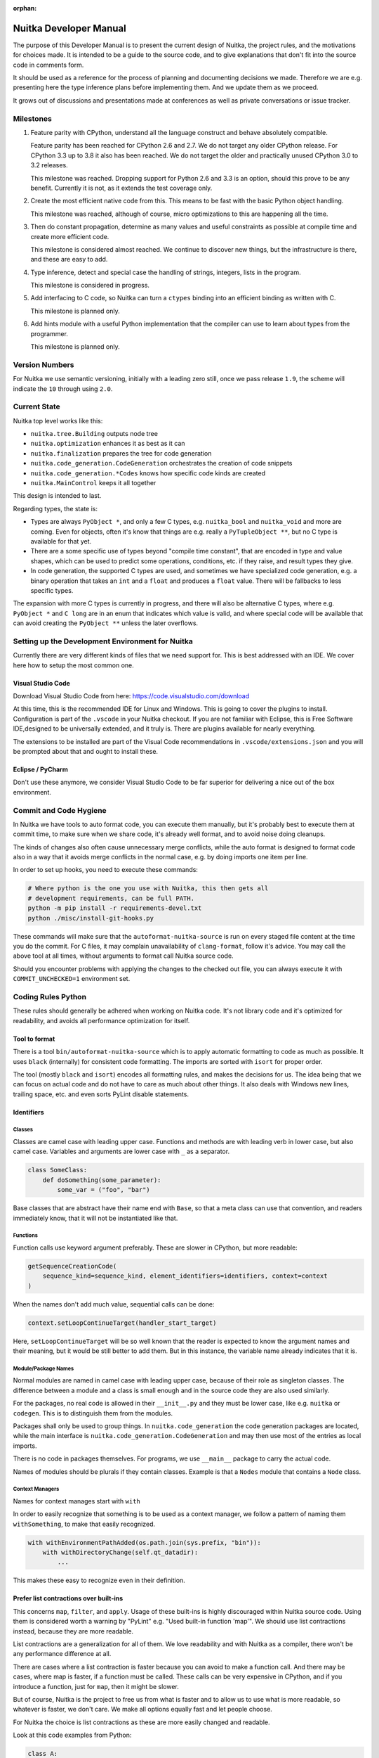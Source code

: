 :orphan:

.. meta::
   :description: Developer Manual of Nuitka with instructions geared to changing it
   :keywords: python,compiler,nuitka,developer

#########################
 Nuitka Developer Manual
#########################

The purpose of this Developer Manual is to present the current design of
Nuitka, the project rules, and the motivations for choices made. It is
intended to be a guide to the source code, and to give explanations that
don't fit into the source code in comments form.

It should be used as a reference for the process of planning and
documenting decisions we made. Therefore we are e.g. presenting here the
type inference plans before implementing them. And we update them as we
proceed.

It grows out of discussions and presentations made at conferences as
well as private conversations or issue tracker.

************
 Milestones
************

#. Feature parity with CPython, understand all the language construct
   and behave absolutely compatible.

   Feature parity has been reached for CPython 2.6 and 2.7. We do not
   target any older CPython release. For CPython 3.3 up to 3.8 it also
   has been reached. We do not target the older and practically unused
   CPython 3.0 to 3.2 releases.

   This milestone was reached. Dropping support for Python 2.6 and 3.3
   is an option, should this prove to be any benefit. Currently it is
   not, as it extends the test coverage only.

#. Create the most efficient native code from this. This means to be
   fast with the basic Python object handling.

   This milestone was reached, although of course, micro optimizations
   to this are happening all the time.

#. Then do constant propagation, determine as many values and useful
   constraints as possible at compile time and create more efficient
   code.

   This milestone is considered almost reached. We continue to discover
   new things, but the infrastructure is there, and these are easy to
   add.

#. Type inference, detect and special case the handling of strings,
   integers, lists in the program.

   This milestone is considered in progress.

#. Add interfacing to C code, so Nuitka can turn a ``ctypes`` binding
   into an efficient binding as written with C.

   This milestone is planned only.

#. Add hints module with a useful Python implementation that the
   compiler can use to learn about types from the programmer.

   This milestone is planned only.

*****************
 Version Numbers
*****************

For Nuitka we use semantic versioning, initially with a leading zero
still, once we pass release ``1.9``, the scheme will indicate the ``10``
through using ``2.0``.

***************
 Current State
***************

Nuitka top level works like this:

-  ``nuitka.tree.Building`` outputs node tree

-  ``nuitka.optimization`` enhances it as best as it can

-  ``nuitka.finalization`` prepares the tree for code generation

-  ``nuitka.code_generation.CodeGeneration`` orchestrates the creation
   of code snippets

-  ``nuitka.code_generation.*Codes`` knows how specific code kinds are
   created

-  ``nuitka.MainControl`` keeps it all together

This design is intended to last.

Regarding types, the state is:

-  Types are always ``PyObject *``, and only a few C types, e.g.
   ``nuitka_bool`` and ``nuitka_void`` and more are coming. Even for
   objects, often it's know that things are e.g. really a
   ``PyTupleObject **``, but no C type is available for that yet.

-  There are a some specific use of types beyond "compile time
   constant", that are encoded in type and value shapes, which can be
   used to predict some operations, conditions, etc. if they raise, and
   result types they give.

-  In code generation, the supported C types are used, and sometimes we
   have specialized code generation, e.g. a binary operation that takes
   an ``int`` and a ``float`` and produces a ``float`` value. There will
   be fallbacks to less specific types.

The expansion with more C types is currently in progress, and there will
also be alternative C types, where e.g. ``PyObject *`` and ``C long``
are in an enum that indicates which value is valid, and where special
code will be available that can avoid creating the ``PyObject **``
unless the later overflows.

***************************************************
 Setting up the Development Environment for Nuitka
***************************************************

Currently there are very different kinds of files that we need support
for. This is best addressed with an IDE. We cover here how to setup the
most common one.

Visual Studio Code
==================

Download Visual Studio Code from here:
https://code.visualstudio.com/download

At this time, this is the recommended IDE for Linux and Windows. This is
going to cover the plugins to install. Configuration is part of the
``.vscode`` in your Nuitka checkout. If you are not familiar with
Eclipse, this is Free Software IDE,designed to be universally extended,
and it truly is. There are plugins available for nearly everything.

The extensions to be installed are part of the Visual Code
recommendations in ``.vscode/extensions.json`` and you will be prompted
about that and ought to install these.

Eclipse / PyCharm
=================

Don't use these anymore, we consider Visual Studio Code to be far
superior for delivering a nice out of the box environment.

*************************
 Commit and Code Hygiene
*************************

In Nuitka we have tools to auto format code, you can execute them
manually, but it's probably best to execute them at commit time, to make
sure when we share code, it's already well format, and to avoid noise
doing cleanups.

The kinds of changes also often cause unnecessary merge conflicts, while
the auto format is designed to format code also in a way that it avoids
merge conflicts in the normal case, e.g. by doing imports one item per
line.

In order to set up hooks, you need to execute these commands:

.. code:: bash

   # Where python is the one you use with Nuitka, this then gets all
   # development requirements, can be full PATH.
   python -m pip install -r requirements-devel.txt
   python ./misc/install-git-hooks.py

These commands will make sure that the ``autoformat-nuitka-source`` is
run on every staged file content at the time you do the commit. For C
files, it may complain unavailability of ``clang-format``, follow it's
advice. You may call the above tool at all times, without arguments to
format call Nuitka source code.

Should you encounter problems with applying the changes to the checked
out file, you can always execute it with ``COMMIT_UNCHECKED=1``
environment set.

*********************
 Coding Rules Python
*********************

These rules should generally be adhered when working on Nuitka code.
It's not library code and it's optimized for readability, and avoids all
performance optimization for itself.

Tool to format
==============

There is a tool ``bin/autoformat-nuitka-source`` which is to apply
automatic formatting to code as much as possible. It uses ``black``
(internally) for consistent code formatting. The imports are sorted with
``isort`` for proper order.

The tool (mostly ``black`` and ``isort``) encodes all formatting rules,
and makes the decisions for us. The idea being that we can focus on
actual code and do not have to care as much about other things. It also
deals with Windows new lines, trailing space, etc. and even sorts PyLint
disable statements.

Identifiers
===========

Classes
-------

Classes are camel case with leading upper case. Functions and methods
are with leading verb in lower case, but also camel case. Variables and
arguments are lower case with ``_`` as a separator.

.. code:: python

   class SomeClass:
       def doSomething(some_parameter):
           some_var = ("foo", "bar")

Base classes that are abstract have their name end with ``Base``, so
that a meta class can use that convention, and readers immediately know,
that it will not be instantiated like that.

Functions
---------

Function calls use keyword argument preferably. These are slower in
CPython, but more readable:

.. code:: python

   getSequenceCreationCode(
       sequence_kind=sequence_kind, element_identifiers=identifiers, context=context
   )

When the names don't add much value, sequential calls can be done:

.. code:: python

   context.setLoopContinueTarget(handler_start_target)

Here, ``setLoopContinueTarget`` will be so well known that the reader is
expected to know the argument names and their meaning, but it would be
still better to add them. But in this instance, the variable name
already indicates that it is.

Module/Package Names
--------------------

Normal modules are named in camel case with leading upper case, because
of their role as singleton classes. The difference between a module and
a class is small enough and in the source code they are also used
similarly.

For the packages, no real code is allowed in their ``__init__.py`` and
they must be lower case, like e.g. ``nuitka`` or ``codegen``. This is to
distinguish them from the modules.

Packages shall only be used to group things. In
``nuitka.code_generation`` the code generation packages are located,
while the main interface is ``nuitka.code_generation.CodeGeneration``
and may then use most of the entries as local imports.

There is no code in packages themselves. For programs, we use
``__main__`` package to carry the actual code.

Names of modules should be plurals if they contain classes. Example is
that a ``Nodes`` module that contains a ``Node`` class.

Context Managers
----------------

Names for context manages start with ``with``

In order to easily recognize that something is to be used as a context
manager, we follow a pattern of naming them ``withSomething``, to make
that easily recognized.

.. code:: python

   with withEnvironmentPathAdded(os.path.join(sys.prefix, "bin")):
       with withDirectoryChange(self.qt_datadir):
           ...

This makes these easy to recognize even in their definition.

Prefer list contractions over built-ins
=======================================

This concerns ``map``, ``filter``, and ``apply``. Usage of these
built-ins is highly discouraged within Nuitka source code. Using them is
considered worth a warning by "PyLint" e.g. "Used built-in function
'map'". We should use list contractions instead, because they are more
readable.

List contractions are a generalization for all of them. We love
readability and with Nuitka as a compiler, there won't be any
performance difference at all.

There are cases where a list contraction is faster because you can avoid
to make a function call. And there may be cases, where map is faster, if
a function must be called. These calls can be very expensive in CPython,
and if you introduce a function, just for ``map``, then it might be
slower.

But of course, Nuitka is the project to free us from what is faster and
to allow us to use what is more readable, so whatever is faster, we
don't care. We make all options equally fast and let people choose.

For Nuitka the choice is list contractions as these are more easily
changed and readable.

Look at this code examples from Python:

.. code:: python

   class A:
       def getX(self):
           return 1

       x = property(getX)


   class B(A):
       def getX(self):
           return 2


   A().x == 1  # True
   B().x == 1  # True (!)

This pretty much is what makes properties bad. One would hope ``B().x``
to be ``2``, but instead it's not changed. Because of the way properties
take the functions and not members, and because they then are not part
of the class, they cannot be overloaded without re-declaring them.

Overloading is then not at all obvious anymore. Now imagine having a
setter and only overloading the getter. How to update the property
easily?

So, that's not likable about them. And then we are also for clarity in
these internal APIs too. Properties try and hide the fact that code
needs to run and may do things. So let's not use them.

For an external API you may exactly want to hide things, but internally
that has no use, and in Nuitka, every API is internal API. One exception
may be the ``hints`` module, which will gladly use such tricks for an
easier write syntax.

****************
 Coding Rules C
****************

For the static C parts, e.g. compiled types, helper codes, the
``clang-format`` from LLVM project is used, the tool
``autoformat-nuitka-source`` does this for us.

We always have blocks for conditional statements to avoid typical
mistakes made by adding a statement to a branch, forgetting to make it a
block.

**********************
 The "git flow" model
**********************

-  The flow is used for releases and occasionally subsequent hot fixes.

   A few feature branches were used so far. It allows for quick delivery
   of fixes to both the stable and the development version, supported by
   a git plug-in, that can be installed via "apt-get install git-flow".

-  Stable (``main`` branch)

   The stable version, is expected to pass all the tests at all times
   and is fully supported. As soon as bugs are discovered, they are
   fixed as hot fixes, and then merged to develop by the "git flow"
   automatically.

-  Development (``develop`` branch)

   The future release, supposedly in almost ready for release state at
   nearly all times, but this is less strict. It is not officially
   supported, and may have problems and at times inconsistencies.
   Normally this branch is supposed to not be rebased. For severe
   problems it may be done though.

-  Factory (default feature branch)

   Code under construction. We publish commits there, that may not hold
   up in testing, and before it enters develop branch. Factory may have
   severe regressions frequently, and commits become **rebased all the
   time**, so do not base your patches on it, please prefer the
   ``develop`` branch for that, unless of course, it's about factory
   code itself.

-  Personal branches (jorj, orsiris, others as well)

   We are currently not using this, but it's an option.

-  Feature Branches

   We are not currently using these. They could be used for long lived
   changes that extend for multiple release cycles and are not ready
   yet. Currently we perform all changes in steps that can be included
   in releases or delay making those changes.

******************************
 Nuitka "git/github" Workflow
******************************

-  Forking and cloning

   You need to have git installed and GitHub account. Goto Nuitka
   repository <https://github.com/Nuitka/Nuitka> and fork the
   repository.

   To clone it to your local machine execute the following your git
   bash:

   .. code:: bash

      git clone https://github.com/your-user-name/Nuitka.git
      cd Nuitka
      git remote add upstream https://github.com/Nuitka/Nuitka.git

-  Create a Branch

   .. code:: bash

      git checkout develop
      git pull --rebase upstream
      git checkout -b feature_branch

   If you are having merge conflicts while doing the previous step, then
   check out (DON'T FORGET TO SAVE YOUR CHANGES FIRST IF ANY):
   <https://stackoverflow.com/questions/1125968/how-do-i-force-git-pull-to-overwrite-local-files>

-  In case you have an existing branch rebase it to develop

   .. code:: bash

      git fetch upstream
      git rebase upstream/develop

   Fix the merge conflicts if any and continue or skip commit if it is
   not your. Sometimes for important bug fixes, develop history gets
   rewritten. In that case, old and new commits will conflict during
   your rebase, and skipping is the best way to go.

   .. code:: bash

      git rebase --continue
      # not your commit:
      git rebase --skip

   If anything goes wrong while rebasing:

   .. code:: bash

      git rebase --abort

-  Making changes

   .. code:: bash

      git commit -a -m "Commit Message"
      git push -u origin # once, later always:
      git push

**********************************
 API Documentation and Guidelines
**********************************

There is API documentation generated with ``doxygen``, available at
`this location <https://nuitka.net/apidoc>`__ .

To ensure meaningful ``doxygen`` output, the following guidelines must
be observed when creating or updating Python source:

Use of Standard Python ``__doc__`` Strings
==========================================

Every class and every method should be documented via the standard
Python delimiters (``""" ... """``) in the usual way.

Special ``doxygen`` Anatomy of ``__doc__``
==========================================

.. note::

   We are replacing Doxygen with sphinx, this is all obsolete

-  Immediately after the leading ``"""``, and after 1 space on the same
   line, enter a brief description or title of the class or method. This
   must be 1 line and be followed by at least 1 empty line.

-  Depending on the item, choose from the following "sections" to
   describe what the item is and does.

   Each section name is coded on its own line, aligned with the leading
   ``"""`` and followed by a colon ":". Anything following the section,
   must start on a new line and be indented by 4 spaces relative to the
   section. Except for the first section (``Notes:``) after the title,
   sections need not be preceded by empty lines -- but it is good
   practice to still do that.

   -  ``Notes:`` detailed description of the item, any length.

      May contain line breaks with each new line starting aligned with
      previous one. The text will automatically be joined across line
      breaks and be reformatted in the browser.

      If you describe details for a class, you can do so **without**
      using this section header and all formatting will still work fine.
      If you however omit the ``Notes:`` for methods, then the text will
      be interpreted **as code**, be shown in an ugly monospaced font,
      and no automatic line breaks will occur in the browser.

   -  ``Args:`` positional arguments.

      Each argument then follows, starting on a new line and indented by
      4 spaces. The argument name must be followed by a colon ``:`` or
      double hash ``--``, followed by a description of arbitrary length.

      The description can be separated by line breaks.

   -  ``Kwargs:`` keyword arguments. Same rules as for args.

   -  ``Returns:`` description of what will be returned if applicable
      (any length).

   -  ``Yields:`` synonymous for ``Returns:``.

   -  ``Raises:`` name any exceptions that may be raised.

   -  ``Examples:`` specify any example code.

.. code:: python

   def foo(p1, p2, kw1=None, kw2=None):
       """This is an example method.

       Notes:
           It does one or the other indispensable things based on some parameters
           and proudly returns a dictionary.

       Args:
           p1: parameter one
           p2: parameter two

       Kwargs:
           kw1: keyword one
           kw2: keyword two

       Returns:
           A dictionary calculated from the input.

       Raises:
           ValueError, IndexError

       Examples:
           >>> foo(1, 2, kw1=3, kw2=4)
           {'a': 4, 'b': 6}
       """

*********************
 Checking the Source
*********************

The static checking for errors is currently done with ``PyLint``. In the
future, Nuitka itself will gain the ability to present its findings in a
similar way, but this is not a priority, and we are not there yet.

So, we currently use ``PyLint`` with options defined in a script.

.. code:: bash

   ./bin/check-nuitka-with-pylint

The above command is expected to give no warnings. It is also run on our
CI and we will not merge branches that do not pass.

*******************
 Running the Tests
*******************

This section describes how to run Nuitka tests.

Running all Tests
=================

The top level access to the tests is as simple as this:

.. code:: bash

   ./tests/run-tests

For fine grained control, it has the following options:

.. code::

   --skip-basic-tests    The basic tests, execute these to check if Nuitka is
                         healthy. Default is True.
   --skip-syntax-tests   The syntax tests, execute these to check if Nuitka
                         handles Syntax errors fine. Default is True.
   --skip-program-tests  The programs tests, execute these to check if Nuitka
                         handles programs, e.g. import recursions, etc. fine.
                         Default is True.
   --skip-package-tests  The packages tests, execute these to check if Nuitka
                         handles packages, e.g. import recursions, etc. fine.
                         Default is True.
   --skip-optimizations-tests
                         The optimization tests, execute these to check if
                         Nuitka does optimize certain constructs fully away.
                         Default is True.
   --skip-standalone-tests
                         The standalone tests, execute these to check if Nuitka
                         standalone mode, e.g. not referring to outside,
                         important 3rd library packages like PyQt fine. Default
                         is True.
   --skip-reflection-test
                         The reflection test compiles Nuitka with Nuitka, and
                         then Nuitka with the compile Nuitka and compares the
                         outputs. Default is True.
   --skip-cpython26-tests
                         The standard CPython2.6 test suite. Execute this for
                         all corner cases to be covered. With Python 2.7 this
                         covers exception behavior quite well. Default is True.
   --skip-cpython27-tests
                         The standard CPython2.7 test suite. Execute this for
                         all corner cases to be covered. With Python 2.6 these
                         are not run. Default is True.
   --skip-cpython32-tests
                         The standard CPython3.2 test suite. Execute this for
                         all corner cases to be covered. With Python 2.6 these
                         are not run. Default is True.
   --skip-cpython33-tests
                         The standard CPython3.3 test suite. Execute this for
                         all corner cases to be covered. With Python 2.x these
                         are not run. Default is True.
   --skip-cpython34-tests
                         The standard CPython3.4 test suite. Execute this for
                         all corner cases to be covered. With Python 2.x these
                         are not run. Default is True.
   --skip-cpython35-tests
                         The standard CPython3.5 test suite. Execute this for
                         all corner cases to be covered. With Python 2.x these
                         are not run. Default is True.
   --skip-cpython36-tests
                         The standard CPython3.6 test suite. Execute this for
                         all corner cases to be covered. With Python 2.x these
                         are not run. Default is True.
   --skip-cpython37-tests
                         The standard CPython3.7 test suite. Execute this for
                         all corner cases to be covered. With Python 2.x these
                         are not run. Default is True.
   --skip-cpython38-tests
                         The standard CPython3.8 test suite. Execute this for
                         all corner cases to be covered. With Python 2.x these
                         are not run. Default is True.
   --skip-cpython39-tests
                         The standard CPython3.9 test suite. Execute this for
                         all corner cases to be covered. With Python 2.x these
                         are not run. Default is True.
   --skip-cpython310-tests
                         The standard CPython3.10 test suite. Execute this for
                         all corner cases to be covered. With Python 2.x these
                         are not run. Default is True.
   --skip-cpython311-tests
                         The standard CPython3.11 test suite. Execute this for
                         all corner cases to be covered. With Python 2.x these
                         are not run. Default is True.
   --no-python2.6        Do not use Python 2.6 even if available on the system.
                         Default is False.
   --no-python2.7        Do not use Python 2.7 even if available on the system.
                         Default is False.
   --no-python3.3        Do not use Python 3.3 even if available on the system.
                         Default is False.
   --no-python3.4        Do not use Python 3.4 even if available on the system.
                         Default is False.
   --no-python3.5        Do not use Python 3.5 even if available on the system.
                         Default is False.
   --no-python3.6        Do not use Python 3.6 even if available on the system.
                         Default is False.
   --no-python3.7        Do not use Python 3.7 even if available on the system.
                         Default is False.
   --no-python3.8        Do not use Python 3.8 even if available on the system.
                         Default is False.
   --no-python3.9        Do not use Python 3.9 even if available on the system.
                         Default is False.
   --no-python3.10       Do not use Python 3.10 even if available on the system.
                         Default is False.
   --no-python3.11       Do not use Python 3.11 even if available on the system.
                         Default is False.
   --coverage            Make a coverage analysis, that does not really check.
                         Default is False.

You will only run the CPython test suites, if you have the submodules of
the Nuitka git repository checked out. Otherwise, these will be skipped
with a warning that they are not available.

The policy is generally, that ``./test/run-tests`` running and passing
all the tests on Linux and Windows shall be considered sufficient for a
release, but of course, depending on changes going on, that might have
to be expanded.

Basic Tests
===========

You can run the "basic" tests like this:

.. code:: bash

   ./tests/basics/run_all.py search

These tests normally give sufficient coverage to assume that a change is
correct, if these "basic" tests pass. The most important constructs and
built-ins are exercised.

To control the Python version used for testing, you can set the
``PYTHON`` environment variable to e.g. ``python3.5`` (can also be full
path), or simply execute the ``run_all.py`` script directly with the
intended version, as it is portable across all supported Python
versions, and defaults testing with the Python version is run with.

Syntax Tests
============

Then there are "syntax" tests, i.e. language constructs that need to
give a syntax error.

It sometimes so happens that Nuitka must do this itself, because the
``ast.parse`` doesn't see the problem and raises no ``SyntaxError`` of
its own. These cases are then covered by tests to make sure they work as
expected.

Using the ``global`` statement on a function argument is an example of
this. These tests make sure that the errors of Nuitka and CPython are
totally the same for this:

.. code:: bash

   ./tests/syntax/run_all.py search

Program Tests
=============

Then there are small "programs" tests, that e.g. exercise many kinds of
import tricks and are designed to reveal problems with inter-module
behavior. These can be run like this:

.. code:: bash

   ./tests/programs/run_all.py search

Generated Tests
===============

There are tests, which are generated from Jinja2 templates. They aim at
e.g. combining at types with operations, in-place or not, or large
constants. These can be run like this:

.. code:: bash

   ./tests/generated/run_all.py search

Compile Nuitka with Nuitka
==========================

And there is the "compile itself" or "reflected" test. This test makes
Nuitka compile itself and compare the resulting C++ when running
compiled to non-compiled, which helps to find in-determinism.

The test compiles every module of Nuitka into an extension module and
all of Nuitka into a single binary.

That test case also gives good coverage of the ``import`` mechanisms,
because Nuitka uses a lot of packages and imports between them.

.. code:: bash

   ./tests/reflected/compile_itself.py

*********************
 Internal/Plugin API
*********************

The documentation from the source code for both the Python and the C
parts are published as `Nuitka API <https://nuitka.net/apidoc>`__ and
arguably in a relatively bad shape as we started generating those with
Doxygen only relatively late.

.. code:: bash

   doxygen ./doc/Doxyfile
   xdg-open html

Improvements have already been implemented for plugins: The plugin base
class defined in ``PluginBase.py`` (which is used as a template for all
plugins) is fully documented in Doxygen now. The same is true for the
recently added standard plugins ``NumpyPlugin.py`` and
``TkinterPlugin.py``. These will be uploaded very soon.

Going forward, this will also happen for the remaining standard plugins.

Please find `here
<https://github.com/Nuitka/Nuitka/blob/develop/UserPlugin-Creation.rst>`__
a detailed description of how to write your own plugin.

To learn about plugin option specification consult `this document
<https://github.com/Nuitka/Nuitka/blob/develop/Using-Plugin-Options.rst>`__.

*********************************
 Working with the CPython suites
*********************************

Resetting CPython suites
========================

The CPython test suites are different branches of the same submodule.
When you update your git checkout, they will frequently become detached.
In this case, simply execute this command:

.. code:: bash

   git submodule foreach 'git fetch && git checkout $(basename $(pwd)) && \
   git reset --hard origin/$(basename $(pwd))'

Added new CPython suites
========================

When adding a test suite, for a new version, proceed like this, of
course while adapting of course the names. These are the commands used
for adding CPython311 based on the CPython310 branch.

.. code:: bash

   # Switch to a new branch.
   git checkout CPython310
   git branch CPython311
   git checkout CPython311

   # Delete all but root commit
   git reset --hard `git log --root --oneline --reverse | head -1 | cut -d' ' -f1`

   # Switch test data to upstream ones.
   rm -rf test
   cp -r ~/repos/Nuitka-references/final/Python-3.11.0/Lib/test test
   git add test

   # Update commit message to mention proper Python version.
   git commit --amend -m "Initial commit of Python tests as in 3.11.0"

   # Push to github, setting upstream for branch.
   git push -u

   # Cherry pick the removal commits from previous branches.
   git log origin/CPython310 --reverse --oneline | grep ' Removed' | cut -d' ' -f1 | xargs git cherry-pick
   # When being prompted for merge conflicts with the deleted files:
   git status | sed -n 's/deleted by them://p' | xargs git rm --ignore-unmatch x ; git cherry-pick --continue

   # Push to github, this is useful.
   git push

   # Cherry pick the first commit of 'run_all.py', the copy it from the last state, and amend the commits.
   git log --reverse origin/CPython310 --oneline -- run_all.py | head -1 | cut -d' ' -f1 | xargs git cherry-pick
   git checkout origin/CPython310 -- run_all.py
   chmod +x run_all.py
   sed -i -e 's#python3.10#python3.11#' run_all.py
   git commit --amend --no-edit run_all.py

   # Same for 'update_doctest_generated.py'
   git log --reverse origin/CPython310 --oneline -- update_doctest_generated.py | head -1 | cut -d' ' -f1 | xargs git cherry-pick
   git checkout origin/CPython310 -- update_doctest_generated.py
   chmod +x update_doctest_generated.py
   sed -i -e 's#python3.10#python3.11#' update_doctest_generated.py
   git commit --amend --no-edit update_doctest_generated.py

   # Same for .gitignore
   git log --reverse origin/CPython310 --oneline -- .gitignore | head -1 | cut -d' ' -f1 | xargs git cherry-pick
   git checkout origin/CPython310 -- .gitignore
   git commit --amend --no-edit .gitignore

   # Now cherry-pick all commits of test support, these disable network, audio, GUI, random filenames and more
   # and are crucial for deterministic outputs and non-reliance on outside stuff.
   git log --reverse origin/CPython310 --oneline -- test/support/__init__.py | tail -n +2 | cut -d' ' -f1 | xargs git cherry-pick

   git push

*********************
 Design Descriptions
*********************

These should be a lot more and contain graphics from presentations
given. It will be filled in, but not now.

Nuitka Logo
===========

The logo was submitted by "dr. Equivalent". It's source is contained in
``doc/Logo`` where 3 variants of the logo in SVG are placed.

-  Symbol only (symbol)

.. code:: rest

   .. image:: doc/images/Nuitka-Logo-Symbol.png
      :alt: Nuitka Logo

-  Text next to symbol (horizontal)

.. code:: rest

   .. image:: doc/images/Nuitka-Logo-Horizontal.png
      :alt: Nuitka Logo

-  Text beneath symbol (vertical)

.. code:: rest

   .. image:: doc/images/Nuitka-Logo-Vertical.png
      :alt: Nuitka Logo

From these logos, PNG images, and "favicons", and are derived.

The exact ImageMagick commands are in
``nuitka/tools/release/Documentation``, but are not executed each time,
the commands are also replicated here:

.. code:: bash

   convert -background none doc/Logo/Nuitka-Logo-Symbol.svg doc/images/Nuitka-Logo-Symbol.png
   convert -background none doc/Logo/Nuitka-Logo-Vertical.svg doc/images/Nuitka-Logo-Vertical.png
   convert -background none doc/Logo/Nuitka-Logo-Horizontal.svg doc/images/Nuitka-Logo-Horizontal.png

Choice of the Target Language
=============================

-  Choosing the target language was important decision. factors were:

   -  The portability of Nuitka is decided here
   -  How difficult is it to generate the code?
   -  Does the Python C-API have bindings?
   -  Is that language known?
   -  Does the language aid to find bugs?

The *decision for C11* is ultimately one for portability, general
knowledge of the language and for control over created code, e.g. being
able to edit and try that quickly.

The current status is to use pure C11. All code compiles as C11, and
also in terms of workaround to missing compiler support as C++03. This
is mostly needed, because MSVC does not support C. Naturally we are not
using any C++ features, just the allowances of C++ features that made it
into C11, which is e.g. allowing late definitions of variables.

Use of Scons internally
=======================

Nuitka does not involve Scons in its user interface at all; Scons is
purely used internally. Nuitka itself, being pure Python, will run
without any build process just fine.

Nuitka simply prepares ``<program>.build`` folders with lots of files
and tasks scons to execute the final build, after which Nuitka again
will take control and do more work as necessary.

.. note::

   When we speak of "standalone" mode, this is handled outside of Scons,
   and after it, creating the ".dist" folder. This is done in
   ``nuitka.MainControl`` module.

For interfacing to Scons, there is the module
``nuitka.build.SconsInterface`` that will support calling ``scons`` -
potentially from one of two inline copies (one for before / one for
Python 3.5 or later). These are mainly used on Windows or when using
source releases - and passing arguments to it. These arguments are
passed as ``key=value``, and decoded in the scons file of Nuitka.

The scons file is named ``SingleExe.scons`` for lack of better name.
It's really wrong now, but we have yet to find a better name. It once
expressed the intention to be used to create executables, but the same
works for modules too, as in terms of building, and to Scons, things
really are the same.

The scons file supports operation in multiple modes for many things, and
modules is just one of them. It runs outside of Nuitka process scope,
even with a different Python version potentially, so all the information
must be passed on the command line.

What follows is the (lengthy) list of arguments that the scons file
processes:

-  ``source_dir``

   Where is the generated C source code. Scons will just compile
   everything it finds there. No list of files is passed, but instead
   this directory is being scanned.

-  ``nuitka_src``

   Where do the include files and static C parts of Nuitka live. These
   provide e.g. the implementation of compiled function, generators, and
   other helper codes, this will point to where ``nuitka.build`` package
   lives normally.

-  ``module_mode``

   Build a module instead of a program.

-  ``result_base``

   This is not a full name, merely the basename for the result to be
   produced, but with path included, and the suffix comes from module or
   executable mode.

-  ``debug_mode``

   Enable debug mode, which is a mode, where Nuitka tries to help
   identify errors in itself, and will generate less optimal code. This
   also asks for warnings, and makes the build fail if there are any.
   Scons will pass different compiler options in this case.

-  ``python_debug``

   Compile and link against Python debug mode, which does assertions and
   extra checks, to identify errors, mostly related to reference
   counting. May make the build fail, if no debug build library of
   CPython is available. On Windows it is possible to install it for
   CPython3.5 or higher.

-  ``full_compat_mode``

   Full compatibility, even where it's stupid, i.e. do not provide
   information, even if available, in order to assert maximum
   compatibility. Intended to control the level of compatibility to
   absurd.

-  ``experimental_mode``

   Do things that are not yet accepted to be safe.

-  ``lto_mode``

   Make use of link time optimization of gcc compiler if available and
   known good with the compiler in question. So far, this was not found
   to make major differences.

-  ``disable_console``

   Windows subsystem mode: Disable console for windows builds.

-  ``unstripped_mode``

   Unstripped mode: Do not remove debug symbols.

-  ``clang_mode``

   Clang compiler mode, default on macOS X and FreeBSD, optional on
   Linux.

-  ``mingw_mode``

   MinGW compiler mode, optional and useful on Windows only.

-  ``standalone_mode``

   Building a standalone distribution for the binary.

-  ``show_scons``

   Show scons mode, output information about Scons operation. This will
   e.g. also output the actual compiler used, output from compilation
   process, and generally debug information relating to be build
   process.

-  ``python_prefix``

   Home of Python to be compiled against, used to locate headers and
   libraries.

-  ``target_arch``

   Target architecture to build. Only meaningful on Windows.

-  ``python_version``

   The major version of Python built against.

-  ``abiflags``

   The flags needed for the Python ABI chosen. Might be necessary to
   find the folders for Python installations on some systems.

-  ``icon_path``

   The icon to use for Windows programs if given.

Locating Modules and Packages
=============================

The search for modules used is driven by ``nuitka.importing.Importing``
module.

-  Quoting the ``nuitka.importing.Importing`` documentation:

   Locating modules and package source on disk.

   The actual import of a module would already execute code that changes
   things. Imagine a module that does ``os.system()``, it would be done
   during compilation. People often connect to databases, and these kind
   of things, at import time.

   Therefore CPython exhibits the interfaces in an ``imp`` module in
   standard library, which one can use those to know ahead of time, what
   file import would load. For us unfortunately there is nothing in
   CPython that is easily accessible and gives us this functionality for
   packages and search paths exactly like CPython does, so we implement
   here a multi step search process that is compatible.

   This approach is much safer of course and there is no loss. To
   determine if it's from the standard library, one can abuse the
   attribute ``__file__`` of the ``os`` module like it's done in
   ``isStandardLibraryPath`` of this module.

   End quoting the ``nuitka.importing.Importing`` documentation.

-  Role

   This module serves the recursion into modules and analysis if a
   module is a known one. It will give warnings for modules attempted to
   be located, but not found. These warnings are controlled by a while
   list inside the module.

The decision making and caching are located in the ``nuitka.tree``
package, in modules ``nuitka.tree.Recursion`` and
``nuitka.tree.ImportCache``. Each module is only considered once (then
cached), and we need to obey lots of user choices, e.g. to compile a
standard library or not.

Hooking for module ``import`` process
=====================================

Currently, in generated code, for every ``import`` a normal
``__import__()`` built-in call is executed. The
``nuitka/build/static_src/MetaPathBasedLoader.c`` file provides the
implementation of a ``sys.meta_path`` hook.

This meta path based importer allows us to have the Nuitka provided
module imported even when imported by non-compiled code.

.. note::

   Of course, it would make sense to compile time detect which module it
   is that is being imported and then to make it directly. At this time,
   we don't have this inter-module optimization yet, mid-term it should
   become easy to add.

Supporting ``__class__`` of Python3
===================================

In Python3 the handling of ``__class__`` and ``super`` is different from
Python2. It used to be a normal variable, and now the following things
have changed.

-  The use of the ``super`` variable name triggers the addition of a
   closure variable ``__class__``, as can be witnessed by the following
   code:

   .. code:: python

      class X:
          def f1(self):
              print(locals())

          def f2(self):
              print(locals())
              super  # Just using the name, not even calling it.


      x = X()
      x.f1()
      x.f2()

   Output is:

   .. code::

      {'self': <__main__.X object at 0x7f1773762390>''} {'self':
      <__main__.X object at 0x7f1773762390>, '__class__': <class
      '__main__.X'>}

-  This value of ``__class__`` is also available in the child functions.

-  The parser marks up code objects usage of "super". It doesn't have to
   be a call, it can also be a local variable. If the ``super`` built-in
   is assigned to another name and that is used without arguments, it
   won't work unless ``__class__`` is taken as a closure variable.

-  As can be seen in the CPython3 code, the closure value is added after
   the class creation is performed.

-  It appears, that only functions locally defined to the class are
   affected and take the closure.

This left Nuitka with the strange problem, of how to emulate that.

The solution is this:

-  Under Python3, usage of ``__class__`` as a reference in a child
   function body is mandatory. It remains that way until all variable
   names have been resolved.

-  When recognizing calls to ``super`` without arguments, make the arguments
      into variable reference to ``__class__`` and potentially ``self``
      (actually first argument name).

-  After all variables have been known, and no suspicious unresolved
   calls to anything named ``super`` are down, then unused references
   are optimized away by the normal unused closure variable.

-  Class dictionary definitions are added.

   These are special direct function calls, ready to propagate also
   "bases" and "metaclass" values, which need to be calculated outside.

   The function bodies used for classes will automatically store
   ``__class__`` as a shared local variable, if anything uses it. And if
   it's not assigned by user code, it doesn't show up in the "locals()"
   used for dictionary creation.

   Existing ``__class__`` local variable values are in fact provided as
   closure, and overridden with the built class , but they should be
   used for the closure giving, before the class is finished.

   So ``__class__`` will be local variable of the class body, until the
   class is built, then it will be the ``__class__`` itself.

Frame Stack
===========

In Python, every function, class, and module has a frame. It is created
when the scope is entered, and there is a stack of these at run time,
which becomes visible in tracebacks in case of exceptions.

The choice of Nuitka is to make this an explicit element of the node
tree, that are as such subject to optimization. In cases, where they are
not needed, they may be removed.

Consider the following code.

.. code:: python

   def f():
       if someNotRaisingCall():
           return somePotentiallyRaisingCall()
       else:
           return None

In this example, the frame is not needed for all the code, because the
condition checked wouldn't possibly raise at all. The idea is the make
the frame guard explicit and then to reduce its scope whenever possible.

So we start out with code like this one:

.. code:: python

   def f():
       with frame_guard("f"):
           if someNotRaisingCall():
               return somePotentiallyRaisingCall()
           else:
               return None

This is to be optimized into:

.. code:: python

   def f():
       if someNotRaisingCall():
           with frame_guard("f"):
               return somePotentiallyRaisingCall()
       else:
           return None

Notice how the frame guard taking is limited and may be avoided, or in
best cases, it might be removed completely. Also this will play a role
when in-lining function. The frame stack entry will then be
automatically preserved without extra care.

.. note::

   In the actual code, ``nuitka.nodes.FrameNodes.StatementsFrame`` is
   represents this as a set of statements to be guarded by a frame
   presence.

Parameter Parsing
=================

The parsing of parameters is very convoluted in Python, and doing it in
a compatible way is not that easy. This is a description of the required
process, for an easier overview.

Input
-----

The input is an argument ``tuple`` (the type is fixed), which contains
the positional arguments, and potentially an argument ``dict`` (type is
fixed as well, but could also be ``NULL``, indicating that there are no
keyword arguments.

Keyword dictionary
------------------

The keyword argument dictionary is checked first. Anything in there,
that cannot be associated, either raise an error, or is added to a
potentially given star dict argument. So there are two major cases.

-  No star dict argument: Iterate over dictionary, and assign or raise
   errors.

   This check covers extra arguments given.

-  With star dict argument: Iterate over dictionary, and assign or raise
   errors.

   Interesting case for optimization are no positional arguments, then
   no check is needed, and the keyword argument dictionary could be used
   as the star argument. Should it change, a copy is needed though.

What's noteworthy here, is that in comparison to the keywords, we can
hope that they are the same value as we use. The interning of strings
increases chances for non-compiled code to do that, esp. for short
names.

We then can do a simple ``is`` comparison and only fall back to real
string ``==`` comparisons, after all of these failed. That means more
code, but also a lot faster code in the positive case.

Argument tuple
--------------

After this completed, the argument tuple is up for processing. The first
thing it needs to do is to check if it's too many of them, and then to
complain.

For arguments in Python2, there is the possibility of them being nested,
in which case they cannot be provided in the keyword dictionary, and
merely should get picked from the argument tuple.

Otherwise, the length of the argument tuple should be checked against
its position and if possible, values should be taken from there. If it's
already set (from the keyword dictionary), raise an error instead.

SSA form for Nuitka
===================

The SSA form is critical to how optimization works. The so called trace
collections builds up traces. These are facts about how this works:

-  Assignments draw from a counter unique for the variable, which
   becomes the variable version. This happens during tree building
   phase.

-  References are associated with the version of the variable active.

   This can be a merge of branches. Trace collection does do that and
   provides nodes with the currently active trace for a variable.

The data structures used for trace collection need to be relatively
compact as the trace information can become easily much more data than
the program itself.

Every trace collection has these:

-  variable_actives

   Dictionary, where per "variable" the currently used version is. Used
   to track situations changes in branches. This is the main input for
   merge process.

-  variable_traces

   Dictionary, where "variable" and "version" form the key. The values
   are objects with or without an assignment, and a list of usages,
   which starts out empty.

   These objects have usages appended to them. In "onVariableSet", a new
   version is allocated, which gives a new object for the dictionary,
   with an empty usages list, because each write starts a new version.
   In "onVariableUsage" the version is detected from the current
   version. It may be not set yet, which means, it's a read of an
   undefined value (local variable, not a parameter name), or unknown in
   case of global variable.

   These objects may be told that their value has escaped. This should
   influence the value friend they attached to the initial assignment.
   Each usage may have a current value friend state that is different.

When merging branches of conditional statements, the merge shall apply
as follows:

-  Branches have their own collection

   Thee have potentially deviating sets of ``variable_actives``. These
   are children of an outer collections.

-  Case a) One branch only.

   For that branch a collection is performed. As usual new assignments
   generate a new version making it "active", references then related to
   these "active" versions.

   Then, when the branch is merged, for all "active" variables, it is
   considered, if that is a change related to before the branch. If it's
   not the same, a merge trace with the branch condition is created with
   the one active in the collection before that statement.

-  Case b) Two branches.

   When there are two branches, they both as are treated as above,
   except for the merge.

   When merging, a difference in active variables between the two
   branches creates the merge trace.

.. note::

   For conditional expressions, there are always only two branches. Even
   if you think you have more than one branch, you do not. It's always
   nested branches, already when it comes out of the ``ast`` parser.

Trace structure, there are different kinds of traces.

-  Initial write of the version

   There may be an initial write for each version. It can only occur at
   the start of the scope, but not later, and there is only one. This
   might be known to be "initialized" (parameter variables of functions
   are like that) or "uninitialized", or "unknown".

-  Merge of other one or two other versions

   This combines two or more previous versions. In cases of loop exits
   or entries, there are multiple branches to combine potentially. These
   branches can have vastly different properties.

-  Becoming unknown.

   When control flow escapes, e.g. for a module variable, any write can
   occur to it, and it's value cannot be trusted to be unchanged. These
   are then traced as unknown.

All traces have a base class ``ValueTraceBase`` which provides the
interface to query facts about the state of a variable in that trace.
It's e.g. of some interest, if a variable must have a value or must not.
This allows to e.g. omit checks, know what exceptions might raise.

Loop SSA
========

For loops we have the addition difficulty that we need would need to
look ahead what types a variable has at loop exit, but that is a cyclic
dependency.

Our solution is to consider the variable types at loop entry. When these
change, we drop all gained information from inside the loop. We may e.g.
think that a variable is a ``int`` or ``float``, but later recognize
that it can only be a float. Derivations from ``int`` must be discarded,
and the loop analysis restarted.

Then during the loop, we assign an incomplete loop trace shape to the
variable, which e.g. says it was an ``int`` initially and additional
type shapes, e.g. ``int or long`` are then derived. If at the end of the
loop, a type produced no new types, we know we are finished and mark the
trace as a complete loop trace.

If it is not, and next time, we have the same initial types, we add the
ones derived from this to the starting values, and see if this gives
more types.

Python Slots in Optimization
============================

Basic Slot Idea
---------------

For almost all the operations in Python, a form of overloading is
available. That is what makes it so powerful.

So when you write an expression like this one:

.. code:: python

   1.0 + something

This something will not just blindly work when it's a float, but go
through a slot mechanism, which then can be overloaded.

.. code:: python

   class SomeStrangeFloat:
       def __float__(self):
           return 3.14


   something = SomeStrangeFloat()
   # ...
   1.0 + float(something) // 4.140000000000001

Here it is the case, that this is used by user code, but more often this
is used internally. Not all types have all slots, e.g. ``list`` does not
have ``__float__`` and therefore will refuse an addition to a ``float``
value, based on that.

Another slot is working here, that we didn't mention yet, and that is
``__add__`` which for some times will be these kinds of conversions or
it will not do that kind of thing, e.g. something do hard checks, which
is why this fails to work:

.. code:: python

   [] + ()

As a deliberate choice, there is no ``__list__`` slot used. The Python
designers are aiming at solving many things with slots, but they also
accept limitations.

There are many slots that are frequently used, most often behind your
back (``__iter__``, ``__next__``, ``__lt__``, etc.). The list is large,
and tends to grow with Python releases, but it is not endless.

Representation in Nuitka
------------------------

So a slot in Nuitka typically has an owning node. We use ``__len__`` as
an example here. In the ``computeExpression`` the ``len`` node named
``ExpressionBuiltinLen`` has to defer the decision what it computes to
its argument.

.. code:: python

   def computeExpression(self, trace_collection):
       return self.subnode_value.computeExpressionLen(
           len_node=self, trace_collection=trace_collection
       )

That decision then, in the absence of any type knowledge, must be done
absolutely carefully and conservative, as could see anything executing
here.

That examples this code in ``ExpressionBase`` which every expression by
default uses:

.. code:: python

   def computeExpressionLen(self, len_node, trace_collection):
       shape = self.getValueShape()

       has_len = shape.hasShapeSlotLen()

       if has_len is False:
           return makeRaiseTypeErrorExceptionReplacementFromTemplateAndValue(
               template="object of type '%s' has no len()",
               operation="len",
               original_node=len_node,
               value_node=self,
           )
       elif has_len is True:
           iter_length = self.getIterationLength()

           if iter_length is not None:
               from .ConstantRefNodes import makeConstantRefNode

               result = makeConstantRefNode(
                   constant=int(iter_length),  # make sure to downcast long
                   source_ref=len_node.getSourceReference(),
               )

               result = wrapExpressionWithNodeSideEffects(new_node=result, old_node=self)

               return (
                   result,
                   "new_constant",
                   "Predicted 'len' result from value shape.",
               )

       self.onContentEscapes(trace_collection)

       # Any code could be run, note that.
       trace_collection.onControlFlowEscape(self)

       # Any exception may be raised.
       trace_collection.onExceptionRaiseExit(BaseException)

       return len_node, None, None

Notice how by default, known ``__len__`` but unpredictable or even
unknown if a ``__len__`` slot is there, the code indicates that its
contents and the control flow escapes (could change things behind out
back) and any exception could happen.

Other expressions can know better, e.g. for compile time constants we
can be a whole lot more certain:

.. code:: python

   def computeExpressionLen(self, len_node, trace_collection):
       return trace_collection.getCompileTimeComputationResult(
           node=len_node,
           computation=lambda: len(self.getCompileTimeConstant()),
           description="""Compile time constant len value pre-computed.""",
       )

In this case, we are using a function that will produce a concrete value
or the exception that the ``computation`` function raised. In this case,
we can let the Python interpreter that runs Nuitka do all the hard work.
This lives in ``CompileTimeConstantExpressionBase`` and is the base for
all kinds of constant values, or even built-in references like the name
``len`` itself and would be used in case of doing ``len(len)`` which
obviously gives an exception.

Other overloads do not currently exist in Nuitka, but through the
iteration length, most cases could be addressed, e.g. ``list`` nodes
typical know their element counts.

The C side
==========

When a slot is not optimized away at compile time however, we need to
generate actual code for it. We figure out what this could be by looking
at the original CPython implementation.

.. code:: C

   PyObject *builtin_len(PyObject *self, PyObject *v) {
       Py_ssize_t res;

       res = PyObject_Size(v);
       if (res < 0 && PyErr_Occurred())
           return NULL;
       return PyInt_FromSsize_t(res);
   }

We find a pointer to ``PyObject_Size`` which is a generic Python C/API
function used in the ``builtin_len`` implementation:

.. code:: C

   Py_ssize_t PyObject_Size(PyObject *o) {
       PySequenceMethods *m;

       if (o == NULL) {
           null_error();
           return -1;
       }

       m = o->ob_type->tp_as_sequence;
       if (m && m->sq_length)
           return m->sq_length(o);

       return PyMapping_Size(o);
   }

On the C level, every Python object (the ``PyObject *``) as a type named
``ob_type`` and most of its elements are slots. Sometimes they form a
group, here ``tp_as_sequence`` and then it may or may not contain a
function. This one is tried in preference. Then, if that fails, next up
the mapping size is tried.

.. code:: C

   Py_ssize_t PyMapping_Size(PyObject *o) {
       PyMappingMethods *m;

       if (o == NULL) {
           null_error();
           return -1;
       }

       m = o->ob_type->tp_as_mapping;
       if (m && m->mp_length)
           return m->mp_length(o);

       type_error("object of type '%.200s' has no len()", o);
       return -1;
   }

This is the same principle, except with ``tp_as_mapping`` and
``mp_length`` used.

So from this, we can tell how ``len`` gets at what could be a Python
class ``__len__`` or other built-in types.

In principle, every slot needs to be dealt with in Nuitka, and it is
assumed that currently all slots are supported on at least a very
defensive level, to avoid unnoticed escapes of control flow.

Built-in call optimization
==========================

For calls to built-in names, there is typically a function in Python
that delegates to the type constructor (e.g. when we talk about ``int``
that just creates an object passing the arguments of the call) or its
own special implementation as we saw with the ``len``.

For each built-in called, we have a specialized node, that presents to
optimization the actions of the built-in. What are the impact, what are
the results. We have seen the resulting example for ``len`` above, but
how do we get there.

In Python, built-in names are used only if there is no module level
variable of the name, and of course no local variable of that name.

Therefore, optimization of a built-in name is only done if it turns out
the actually assigned in other code, and then when the call comes,
arguments are checked and a relatively static node is created.

Code Generation towards C
=========================

Currently, Nuitka uses Pure C and no C++ patterns at all. The use of C11
requires on some platforms to compile the C11 using a C++ compiler,
which works relatively well, but also limits the amount of C11 that can
be used.

Exceptions
----------

To handle and work with exceptions, every construct that can raise has
either a ``bool`` or ``int`` return code or ``PyObject *`` with ``NULL``
return value. This is very much in line with that the Python C-API does.

Every helper function that contains code that might raise needs these
variables. After a failed call, our variant of ``PyErr_Fetch`` called
``FETCH_ERROR_OCCURRED`` must be used to catch the defined error, unless
some quick exception cases apply. The quick exception means, ``NULL``
return from C-API without a set exception means e.g. ``StopIteration``.

As an optimization, functions that raise exceptions, but are known not
to do so, for whatever reason, could only be asserted to not do so.

Statement Temporary Variables
-----------------------------

For statements and larger constructs the context object track temporary
values, that represent references. For some, these should be released at
the end of the statement, or they represent a leak.

The larger scope temporary variables, are tracked in the function or
module context, where they are supposed to have explicit ``del`` to
release their references.

Local Variables Storage
-----------------------

Closure variables taken are to be released when the function object is
later destroyed. For in-lined calls, variables are just passed, and it
does not become an issue to release anything.

For function exit, owned variables, local or shared to other functions,
must be released. This cannot be a ``del`` operation, as it also
involves setting a value, which would be wrong for shared variables (and
wasteful to local variables, as that would be its last usage). Therefore
we need a special operation that simply releases the reference to the
cell or object variable.

Exit Targets
------------

Each error or other exit releases statement temporary values and then
executes a ``goto`` to the exit target. These targets need to be setup.
The ``try``/``except`` will e.g. catch error exits.

Other exits are ``continue``, ``break``, and ``return`` exits. They all
work alike.

Generally, the exits stack of with constructs that need to register
themselves for some exit types. A loop e.g. registers the ``continue``
exit, and a contained ``try``/``finally`` too, so it can execute the
final code should it be needed.

Frames
------

Frames are containers for variable declarations and cleanups. As such,
frames provide error exits and success exits, which remove the frame
from the frame stack, and then proceed to the parent exit.

With the use of non ``PyObject **`` C types, but frame exception exits,
the need to convert those types becomes apparent. Exceptions should
still resolve the C version. When using different C types at frame
exception exits, there is a need to trace the active type, so it can be
used in the correct form.

Abortive Statements
-------------------

The way ``try``/``finally`` is handled, copies of the ``finally`` block
are made, and optimized independently for each abort method. The ones
there are of course, ``return``, ``continue``, and ``break``, but also
implicit and explicit ``raise`` of an exception.

Code trailing an abortive statement can be discarded, and the control
flow will follow these "exits".

Constant Preparation
====================

Early versions of Nuitka, created all constants for the whole program
for ready access to generated code, before the program launches. It did
so in a single file, but that approach didn't scale well.

Problems were

-  Even unused code contributed to start-up time, this can become a lot
   for large programs, especially in standalone mode.

-  The massive amount of constant creation codes gave backend C
   compilers a much harder time than necessary to analyse it all at
   once.

The current approach is as follows. Code generation detects constants
used in only one module, and declared ``static`` there, if the module is
the only user, or ``extern`` if it is not. Some values are forced to be
global, as they are used pre-main or in helpers.

These ``extern`` values are globally created before anything is used.
The ``static`` values are created when the module is loaded, i.e.
something did import it.

We trace used constants per module, and for nested ones, we also
associate them. The global constants code is special in that it can only
use ``static`` for nested values it exclusively uses, and has to export
values that others use.

Language Conversions to make things simpler
===========================================

There are some cases, where the Python language has things that can in
fact be expressed in a simpler or more general way, and where we choose
to do that at either tree building or optimization time.

The ``assert`` statement
------------------------

The ``assert`` statement is a special statement in Python, allowed by
the syntax. It has two forms, with and without a second argument. The
later is probably less known, as is the fact that raise statements can
have multiple arguments too.

The handling in Nuitka is:

.. code:: python

   assert value
   # Absolutely the same as:
   if not value:
       raise AssertionError

.. code:: python

   assert value, raise_arg
   # Absolutely the same as:
   if not value:
       raise AssertionError(raise_arg)

This makes assertions absolutely the same as a raise exception in a
conditional statement.

This transformation is performed at tree building already, so Nuitka
never knows about ``assert`` as an element and standard optimizations
apply. If e.g. the truth value of the assertion can be predicted, the
conditional statement will have the branch statically executed or
removed.

The "comparison chain" expressions
----------------------------------

In Nuitka we have the concept of an outline, and therefore we can make
the following re-formulation instead:

.. code:: python

   a < b() > c < d


   def _comparison_chain():  # So called "outline" function
       tmp_a = a
       tmp_b = b()

       tmp = tmp_a < tmp_b

       if not tmp:
           return tmp

       del tmp_a
       tmp_c = c

       tmp = tmp_b > tmp_c

       if not tmp:
           return tmp

       del tmp_b

       return tmp_c < d


   _comparison_chain()

This transformation is performed at tree building already. The temporary
variables keep the value for the use of the same expression. Only the
last expression needs no temporary variable to keep it.

What we got from this, is making the checks of the comparison chain
explicit and comparisons in Nuitka to be internally always about two
operands only.

The ``execfile`` built-in
-------------------------

Handling is:

.. code:: python

   execfile(filename)
   # Basically the same as:
   exec(compile(open(filename).read()), filename, "exec")

.. note::

   This allows optimizations to discover the file opening nature easily
   and apply file embedding or whatever we will have there one day.

This transformation is performed when the ``execfile`` built-in is
detected as such during optimization.

Generator expressions with ``yield``
------------------------------------

These are converted at tree building time into a generator function body
that yields from the iterator given, which is the put into a for loop to
iterate, created a lambda function of and then called with the first
iterator.

That eliminates the generator expression for this case. It's a bizarre
construct and with this trick needs no special code generation.

This is a complex example, demonstrating multiple cases of yield in
unexpected cases:

.. code:: python

   x = ((yield i) for i in (1, 2) if not (yield))
   # Basically the same as:
   def x():
       for i in (1, 2):
           if not (yield):
               yield (yield i)

Function Decorators
-------------------

When one learns about decorators, you see that:

.. code:: python

   @decorator
   def function():
       pass


   # Is basically the same as:
   def function():
       pass


   function = decorator(function)

The only difference is the assignment to function. In the ``@decorator``
case, if the decorator fails with an exception, the name ``function`` is
not assigned yet, but kept in a temporary variable.

Therefore in Nuitka this assignment is more similar to that of a lambda
expression, where the assignment to the name is only at the end, which
also has the extra benefit of not treating real function and lambda
functions any different.

This removes the need for optimization and code generation to support
decorators at all. And it should make the two variants optimize equally
well.

Functions nested arguments
--------------------------

Nested arguments are a Python2 only feature supported by Nuitka.
Consider this example:

.. code:: python

   def function(a, (b, c)):
       return a, b, c

We solve this, by kind of wrapping the function with another function
that does the unpacking and gives the errors that come from this:

.. code:: python

   def function(a, _1):
       def _tmp(a, b, c):
           return a, b, c

       a, b = _1
       return _tmp(a, b, c)

The ``.1`` is the variable name used by CPython internally, and actually
works if you use keyword arguments via star dictionary. So this is very
compatible and actually the right kind of re-formulation, but it removes
the need from the code that does parameter parsing to deal with these.

Obviously, there is no frame for ``_tmp``, just one for ``function`` and
we do not use local variables, but temporary functions.

In-place Assignments
--------------------

In-place assignments are re-formulated to an expression using temporary
variables.

These are not as much a reformulation of ``+=`` to ``+``, but instead
one which makes it explicit that the assign target may change its value.

.. code:: python

   a += b

.. code:: python

   _tmp = a.__iadd__(b)

   if a is not _tmp:
       a = _tmp

Using ``__iadd__`` here to express that for the ``+``, the in-place
variant ``iadd`` is used instead. The ``is`` check may be optimized away
depending on type and value knowledge later on.

Complex Assignments
-------------------

Complex assignments are defined as those with multiple targets to assign
from a single source and are re-formulated to such using a temporary
variable and multiple simple assignments instead.

.. code:: python

   a = b = c

.. code:: python

   _tmp = c
   a = _tmp
   b = _tmp
   del _tmp

This is possible, because in Python, if one assignment fails, it can
just be interrupted, so in fact, they are sequential, and all that is
required is to not calculate ``c`` twice, which the temporary variable
takes care of. Were ``b`` a more complex expression, e.g.
``b.some_attribute`` that might raise an exception, ``a`` would still be
assigned.

Unpacking Assignments
---------------------

Unpacking assignments are re-formulated to use temporary variables as
well.

.. code:: python

   a, b.attr, c[ind] = d = e, f, g = h()

Becomes this:

.. code:: python

   _tmp = h()

   _iter1 = iter(_tmp)
   _tmp1 = unpack(_iter1, 3)
   _tmp2 = unpack(_iter1, 3)
   _tmp3 = unpack(_iter1, 3)
   unpack_check(_iter1)
   a = _tmp1
   b.attr = _tmp2
   c[ind] = _tmp3
   d = _tmp
   _iter2 = iter(_tmp)
   _tmp4 = unpack(_iter2, 3)
   _tmp5 = unpack(_iter2, 3)
   _tmp6 = unpack(_iter2, 3)
   unpack_check(_iter1)
   e = _tmp4
   f = _tmp5
   g = _tmp6

That way, the unpacking is decomposed into multiple simple statements.
It will be the job of optimizations to try and remove unnecessary
unpacking, in case e.g. the source is a known tuple or list creation.

.. note::

   The ``unpack`` is a special node which is a form of ``next`` that
   will raise a ``ValueError`` when it cannot get the next value, rather
   than a ``StopIteration``. The message text contains the number of
   values to unpack, therefore the integer argument.

.. note::

   The ``unpack_check`` is a special node that raises a ``ValueError``
   exception if the iterator is not finished, i.e. there are more values
   to unpack. Again the number of values to unpack is provided to
   construct the error message.

With Statements
---------------

The ``with`` statements are re-formulated to use temporary variables as
well. The taking and calling of ``__enter__`` and ``__exit__`` with
arguments, is presented with standard operations instead. The promise to
call ``__exit__`` is fulfilled by ``try``/``except`` clause instead.

.. code:: python

   with some_context as x:
       something(x)

.. code:: python

   tmp_source = some_context

   # Actually it needs to be "special look-up" for Python2.7, so attribute
   # look-up won't be exactly what is there.
   tmp_exit = tmp_source.__exit__

   # This one must be held for the whole with statement, it may be assigned
   # or not, in our example it is. If an exception occurs when calling
   # ``__enter__``, the ``__exit__`` should not be called.
   tmp_enter_result = tmp_source.__enter__()

   # Indicator variable to know if "tmp_exit" has been called.
   tmp_indicator = False

   try:
       # Now the assignment is to be done, if there is any name for the
       # manager given, this may become multiple assignment statements and
       # even unpacking ones.
       x = tmp_enter_result

       # Then the code of the "with" block.
       something(x)
   except Exception:
       # Note: This part of the code must not set line numbers, which we
       # indicate with special source code references, which we call "internal".
       # Otherwise the line of the frame would get corrupted.

       tmp_indicator = True

       if not tmp_exit(*sys.exc_info()):
           raise
   finally:
       if not tmp_indicator:
           # Call the exit if no exception occurred with all arguments
           # as "None".
           tmp_exit(None, None, None)

.. note::

   We don't refer really to ``sys.exc_info()`` at all, instead, we have
   fast references to the current exception type, value and trace, taken
   directly from the caught exception object on the C level.

   If we had the ability to optimize ``sys.exc_info()`` to do that, we
   could use the same transformation, but right now we don't have it.

For Loops
---------

The ``for`` loops use normal assignments and handle the iterator that is
implicit in the code explicitly.

.. code:: python

   for x, y in iterable:
       if something(x):
           break
   else:
       otherwise()

This is roughly equivalent to the following code:

.. code:: python

   _iter = iter(iterable)
   _no_break_indicator = False

   while 1:
       try:
           _tmp_value = next(_iter)
       except StopIteration:
           # Set the indicator that the else branch may be executed.
           _no_break_indicator = True

           # Optimization should be able to tell that the else branch is run
           # only once.
           break

       # Normal assignment re-formulation applies to this assignment of course.
       x, y = _tmp_value
       del _tmp_value

       if something(x):
           break

   if _no_break_indicator:
       otherwise()

.. note::

   The ``_iter`` temporary variable is of course also in a
   ``try/finally`` construct, to make sure it releases after its used.
   The ``x, y`` assignment is of course subject to unpacking
   re-formulation.

   The ``try``/``except`` is detected to allow to use a variant of
   ``next`` that does not raise an exception, but to be fast check about
   the ``NULL`` return from ``next`` built-in. So no actual exception
   handling is happening in this case.

While Loops
-----------

Quoting the ``nuitka.tree.ReformulationWhileLoopStatements``
documentation:

Reformulation of while loop statements.

Loops in Nuitka have no condition attached anymore, so while loops are
re-formulated like this:

.. code:: python

   while condition:
       something()

.. code:: python

   while 1:
       if not condition:
           break

       something()

This is to totally remove the specialization of loops, with the
condition moved to the loop body in an initial conditional statement,
which contains a ``break`` statement.

That achieves, that only ``break`` statements exit the loop, and allow
for optimization to remove always true loop conditions, without
concerning code generation about it, and to detect such a situation,
consider e.g. endless loops.

.. note::

   Loop analysis (not yet done) can then work on a reduced problem
   (which ``break`` statements are executed under what conditions) and
   is then automatically very general.

   The fact that the loop body may not be entered at all, is still
   optimized, but also in the general sense. Explicit breaks at the loop
   start and loop conditions are the same.

End quoting the ``nuitka.tree.ReformulationWhileLoopStatements``
documentation:

Exception Handlers
------------------

Exception handlers in Python may assign the caught exception value to a
variable in the handler definition. And the different handlers are
represented as conditional checks on the result of comparison
operations.

.. code:: python

   try:
       block()
   except A as e:
       handlerA(e)
   except B as e:
       handlerB(e)
   else:
       handlerElse()

.. code:: python

   try:
       block()
   except:
       # These are special nodes that access the exception, and don't really
       # use the "sys" module.
       tmp_exc_type = sys.exc_info()[0]
       tmp_exc_value = sys.exc_info()[1]

       # exception_matches is a comparison operation, also a special node.
       if exception_matches(tmp_exc_type, (A,)):
           e = tmp_exc_value
           handlerA(e)
       elif exception_matches(tmp_exc_type, (B,)):
           e = tmp_exc_value
           handlerB(e)
       else:
           handlerElse()

For Python3, the assigned ``e`` variables get deleted at the end of the
handler block. Should that value be already deleted, that ``del`` does
not raise, therefore it's tolerant. This has to be done in any case, so
for Python3 it is even more complex.

.. code:: python

   try:
       block()
   except:
       # These are special nodes that access the exception, and don't really
       # use the "sys" module.
       tmp_exc_type = sys.exc_info()[0]
       tmp_exc_value = sys.exc_info()[1]

       # exception_matches is a comparison operation, also a special node.
       if exception_matches(tmp_exc_type, (A,)):
           try:
               e = tmp_exc_value
               handlerA(e)
           finally:
               del e
       elif exception_matches(tmp_exc_type, (B,)):
           try:
               e = tmp_exc_value
               handlerB(e)
           finally:
               del e
       else:
           handlerElse()

Should there be no ``else:`` branch, a default re-raise statement is
used instead.

And of course, the values of the current exception type and value, both
use special references, that access the C++ and don't go via
``sys.exc_info`` at all, nodes called ``CaughtExceptionTypeRef`` and
``CaughtExceptionValueRef``.

This means, that the different handlers and their catching run time
behavior are all explicit and reduced the branches.

Statement ``try``/``except`` with ``else``
------------------------------------------

Much like ``else`` branches of loops, an indicator variable is used to
indicate the entry into any of the exception handlers.

Therefore, the ``else`` becomes a real conditional statement in the node
tree, checking the indicator variable and guarding the execution of the
``else`` branch.

Class Creation (Python2)
------------------------

Classes in Python2 have a body that only serves to build the class
dictionary and is a normal function otherwise. This is expressed with
the following re-formulation:

.. code:: python

   # in module "SomeModule"
   # ...


   class SomeClass(SomeBase, AnotherBase):
       """ This is the class documentation. """

       some_member = 3

.. code:: python

   def _makeSomeClass():
       # The module name becomes a normal local variable too.
       __module__ = "SomeModule"

       # The doc string becomes a normal local variable.
       __doc__ = """ This is the class documentation. """

       some_member = 3

       return locals()

       # force locals to be a writable dictionary, will be optimized away, but
       # that property will stick. This is only to express, that locals(), where
       # used will be writable to.
       exec("")


   SomeClass = make_class("SomeClass", (SomeBase, AnotherBase), _makeSomeClass())

That is roughly the same, except that ``_makeSomeClass`` is *not*
visible to its child functions when it comes to closure taking, which we
cannot express in Python language at all.

Therefore, class bodies are just special function bodies that create a
dictionary for use in class creation. They don't really appear after the
tree building stage anymore. The type inference will of course have to
become able to understand ``make_class`` quite well, so it can recognize
the created class again.

Class Creation (Python3)
------------------------

In Python3, classes are a complicated way to write a function call, that
can interact with its body. The body starts with a dictionary provided
by the metaclass, so that is different, because it can ``__prepare__`` a
non-empty locals for it, which is hidden away in "prepare_class_dict"
below.

What's noteworthy, is that this dictionary, could e.g. be an
``OrderDict``. I am not sure, what ``__prepare__`` is allowed to return.

.. code:: python3

   # in module "SomeModule"
   # ...

   class SomeClass(SomeBase, AnotherBase, metaclass = SomeMetaClass):
       """ This is the class documentation. """

       some_member = 3

.. code:: python

   # Non-keyword arguments, need to be evaluated first.
   tmp_bases = (SomeBase, AnotherBase)

   # Keyword arguments go next, __metaclass__ is just one of them. In principle
   # we need to forward the others as well, but this is ignored for the sake of
   # brevity.
   tmp_metaclass = select_metaclass(tmp_bases, SomeMetaClass)

   tmp_prepared = tmp_metaclass.__prepare__("SomeClass", tmp_bases)

   # The function that creates the class dictionary. Receives temporary variables
   # to work with.
   def _makeSomeClass():
       # This has effect, currently I don't know how to express that in Python3
       # syntax, but we will have a node that does that.
       locals().replace(tmp_prepared)

       # The module name becomes a normal local variable too.
       __module__ = "SomeModule"

       # The doc string becomes a normal local variable.
       __doc__ = """ This is the class documentation. """

       some_member = 3

       # Create the class, share the potential closure variable "__class__"
       # with others.
       __class__ = tmp_metaclass("SomeClass", tmp_bases, locals())

       return __class__


   # Build and assign the class.
   SomeClass = _makeSomeClass()

Generator Expressions
---------------------

There are re-formulated as functions.

Generally they are turned into calls of function bodies with
(potentially nested) for loops:

.. code:: python

   gen = (x * 2 for x in range(8) if cond())

.. code:: python

   def _gen_helper(__iterator):
       for x in __iterator:
           if cond():
               yield x * 2


   gen = _gen_helper(range(8))

List Contractions
-----------------

The list contractions of Python2 are different from those of Python3, in
that they don't actually do any closure variable taking, and that no
function object ever exists.

.. code:: python

   list_value = [x * 2 for x in range(8) if cond()]

.. code:: python

   def _listcontr_helper(__iterator):
       result = []

       for x in __iterator:
           if cond():
               result.append(x * 2)

       return result


   list_value = _listcontr_helper(range(8))

The difference is that with Python3, the function "_listcontr_helper" is
really there and named ``<listcontraction>`` (or ``<listcomp>`` as of
Python3.7 or higher), whereas with Python2 the function is only an
outline, so it can readily access the containing name space.

Set Contractions
----------------

The set contractions of Python2.7 are like list contractions in Python3,
in that they produce an actual helper function:

.. code:: python

   set_value = {x * 2 for x in range(8) if cond()}

.. code:: python

   def _setcontr_helper(__iterator):
       result = set()

       for x in __iterator:
           if cond():
               result.add(x * 2)

       return result


   set_value = _setcontr_helper(range(8))

Dictionary Contractions
-----------------------

The dictionary contractions of are like list contractions in Python3, in
that they produce an actual helper function:

.. code:: python

   dict_value = {x: x * 2 for x in range(8) if cond()}

.. code:: python

   def _dictcontr_helper(__iterator):
       result = {}

       for x in __iterator:
           if cond():
               result[x] = x * 2

       return result


   set_value = _dictcontr_helper(range(8))

Boolean expressions ``and`` and ``or``
--------------------------------------

The short circuit operators ``or`` and ``and`` tend to be only less
general that the ``if``/``else`` expressions, but have dedicated nodes.
We used to have a re-formulation towards those, but we now do these via
dedicated nodes too.

These new nodes, present the evaluation of the left value, checking for
its truth value, and depending on it, to pick it, or use the right
value.

Simple Calls
------------

As seen below, even complex calls are simple calls. In simple calls of
Python there is still some hidden semantic going on, that we expose.

.. code:: python

   func(arg1, arg2, named1=arg3, named2=arg4)

On the C-API level there is a tuple and dictionary built. This one is
exposed:

.. code:: python

   func(*(arg1, arg2), **{"named1": arg3, "named2": arg4})

A called function will access this tuple and the dictionary to parse the
arguments, once that is also re-formulated (argument parsing), it can
then lead to simple in-lining. This way calls only have 2 arguments with
constant semantics, that fits perfectly with the C-API where it is the
same, so it is actually easier for code generation.

Although the above looks like a complex call, it actually is not. No
checks are needed for the types of the star arguments and it's directly
translated to ``PyObject_Call``.

Complex Calls
-------------

The call operator in Python allows to provide arguments in 4 forms.

-  Positional (or normal) arguments

-  Named (or keyword) arguments

-  Star list arguments

-  Star dictionary arguments

The evaluation order is precisely that. An example would be:

.. code:: python

   something(pos1, pos2, name1=named1, name2=named2, *star_list, **star_dict)

The task here is that first all the arguments are evaluated, left to
right, and then they are merged into only two, that is positional and
named arguments only. for this, the star list argument and the star
dictionary arguments, are merged with the positional and named
arguments.

What's peculiar, is that if both the star list and dictionary arguments
are present, the merging is first done for star dictionary, and only
after that for the star list argument. This makes a difference, because
in case of an error, the star argument raises first.

.. code:: python

   something(*1, **2)

This raises "TypeError: something() argument after ** must be a mapping,
not int" as opposed to a possibly more expected "TypeError: something()
argument after * must be a sequence, not int."

That doesn't matter much though, because the value is to be evaluated
first anyway, and the check is only performed afterwards. If the star
list argument calculation gives an error, this one is raised before
checking the star dictionary argument.

So, what we do, is we convert complex calls by the way of special
functions, which handle the dirty work for us. The optimization is then
tasked to do the difficult stuff. Our example becomes this:

.. code:: python

   def _complex_call(called, pos, kw, star_list_arg, star_dict_arg):
       # Raises errors in case of duplicate arguments or tmp_star_dict not
       # being a mapping.
       tmp_merged_dict = merge_star_dict_arguments(
           called, tmp_named, mapping_check(called, tmp_star_dict)
       )

       # Raises an error if tmp_star_list is not a sequence.
       tmp_pos_merged = merge_pos_arguments(called, tmp_pos, tmp_star_list)

       # On the C-API level, this is what it looks like.
       return called(*tmp_pos_merged, **tmp_merged_dict)


   returned = _complex_call(
       called=something,
       pos=(pos1, pos2),
       named={"name1": named1, "name2": named2},
       star_list_arg=star_list,
       star_dict_arg=star_dict,
   )

The call to ``_complex_call`` is be a direct function call with no
parameter parsing overhead. And the call in its end, is a special call
operation, which relates to the ``PyObject_Call`` C-API.

Assignment Expressions
----------------------

In Python 3.8 or higher, you assign inside expressions.

.. code:: python

   if (x := cond()):
      do_something()

this is the same as:

.. code:: python

   # Doesn't exist with that name, and it is not really taking closure variables,
   # it just shares the execution context.
   def _outline_func():
      nonlocal x
      x = cond()

      return x

   if (_outline_func()):
      do_something

When we use this outline function, we are allowed statements, even
assignments, in expressions. For optimization, they of course pose a
challenge to be removed ever, only happens when it becomes only a return
statement, but they do not cause much difficulties for code generation,
since they are transparent.

Match Statements
----------------

In Python 3.10 or higher, you can write so called ``match`` statements
like this:

.. code:: python

   match something():
       case [x] if x:
           z = 2
       case _ as y if y == x and y:
           z = 1
       case 0:
           z = 0

This is the same as

.. code:: python

   tmp_match_subject = something()

   # Indicator variable, once true, all matching stops.
   tmp_handled = False

   # First branch
   x = tmp_match_subject

   if sequence_check(x)
      if x:
         z = 2
         tmp_handled = True

   if tmp_handled is False:
      y = tmp_match_subject

      if x == y and y:
         z = 1
         tmp_handled = True

   if tmp_handled is False:
      z = 0

Print Statements
----------------

The ``print`` statement exists only in Python2. It implicitly converts
its arguments to strings before printing them. In order to make this
accessible and compile time optimized, this is made visible in the node
tree.

.. code:: python

   print arg1, "1", 1

This is in Nuitka converted so that the code generation for ``print``
doesn't do any conversions itself anymore and relies on the string
nature of its input.

.. code:: python

   print str(arg1), "1", str(1)

Only string objects are spared from the ``str`` built-in wrapper,
because that would only cause noise in optimization stage. Later
optimization can then find it unnecessary for certain arguments.

Additionally, each ``print`` may have a target, and multiple arguments,
which we break down as well for dumber code generation. The target is
evaluated first and should be a file, kept referenced throughout the
whole print statement.

.. code:: python

   print >> target_file, str(arg1), "1", str(1)

This is being reformulated to:

.. code:: python

   try:
      tmp_target = target_file

      print >>tmp_target, str(arg1), print >>tmp_target, "1", print
      >>tmp_target, str(1), print >>tmp_target

   finally:
      del tmp_target

This allows code generation to not deal with arbitrary amount of
arguments to ``print``. It also separates the newline indicator from the
rest of things, which makes sense too, having it as a special node, as
it's behavior with regards to soft-space is different of course.

And finally, for ``print`` without a target, we still assume that a
target was given, which would be ``sys.stdout`` in a rather hard-coded
way (no variable look-ups involved).

Reformulations during Optimization
==================================

Builtin ``zip`` for Python2
---------------------------

.. code:: python

   def _zip(a, b, c):  # Potentially more arguments.
      # First assign, to preserve the order of execution, the arguments might be
      # complex expressions with side effects.
      tmp_arg1 = a
      tmp_arg2 = b
      tmp_arg3 = c
      # could be more
      ...

      # Creation of iterators goes first.
      try:
         tmp_iter_1 = iter(tmp_arg1)
      except TypeError:
         raise TypeError("zip argument #1 must support iteration")
      try:
         tmp_iter_2 = iter(tmp_arg2)
      except TypeError:
         raise TypeError("zip argument #2 must support iteration")
      try:
         tmp_iter_3 = iter(tmp_arg3)
      except TypeError:
         raise TypeError("zip argument #3 must support iteration")

      # could be more
      ...

      tmp_result = []
      try:
         while 1:
            tmp_result.append(
                  (
                     next(tmp_iter_1),
                     next(tmp_iter_2),
                     next(tmp_iter_3),
                     # more arguments here ...
                  )
            )
      except StopIteration:
         pass

      return tmp_result

Builtin ``zip`` for Python3
^^^^^^^^^^^^^^^^^^^^^^^^^^^

.. code:: python

   for x, y, z in zip(a, b, c):
       ...

.. code:: python

   def _zip_gen_object(a, b, c, ...):
       ...
       # See Python2
       ...

      # could be more
      ...
      while 1:
           yield (
               next(tmp_iter_1),
               next(tmp_iter_2),
               next(tmp_iter_3),
               ...
           )
       except StopIteration:
           break

   for x, y, z in _zip_gen_object(a, b, c):
       ...

Builtin ``map`` for Python2
---------------------------

.. code:: python

   def _map():
       # TODO: Not done yet.
       pass

Builtin ``min``
---------------

.. code:: python

   # TODO: keyfunc (Python2/3), defaults (Python3)
   def _min(a, b, c):  # Potentially more arguments.
       tmp_arg1 = a
       tmp_arg2 = b
       tmp_arg3 = c
       # more arguments here ...

       result = tmp_arg1
       if keyfunc is None:  # can be decided during re-formulation
           tmp_key_result = keyfunc(result)
           tmp_key_candidate = keyfunc(tmp_arg2)
           if tmp_key_candidate < tmp_key_result:
               result = tmp_arg2
               tmp_key_result = tmp_key_candidate
           tmp_key_candidate = keyfunc(tmp_arg3)
           if tmp_key_candidate < tmp_key_result:
               result = tmp_arg3
               tmp_key_result = tmp_key_candidate
           # more arguments here ...
       else:
           if tmp_arg2 < result:
               result = tmp_arg2
           if tmp_arg3 < result:
               result = tmp_arg3
           # more arguments here ...

       return result

Builtin ``max``
---------------

See ``min`` just with ``>`` instead of ``<``.

Call to ``dir`` without arguments
---------------------------------

This expression is reformulated to ``locals().keys()`` for Python2, and
``list(locals.keys())`` for Python3.

Calls to functions with known signatures
----------------------------------------

As a necessary step for inlining function calls, we need to change calls
to variable references to function references.

.. code:: python

   def f(arg1, arg2):
       return some_op(arg1, arg2)


   # ... other code

   x = f(a, b + c)

In the optimization it is turned into

.. code:: python

   # ... other code

   x = lambda arg1, arg2: some_op(arg1, arg2)(a, b + c)

.. note::

   The ``lambda`` stands here for a reference to the function, rather
   than a variable reference, this is the normal forward propagation of
   values, and does not imply duplicating or moving any code at all.

At this point, we still have not resolved the actual call arguments to
the variable names, still a Python level function is created, and
called, and arguments are parsed to a tuple, and from a tuple. For
simplicity sake, we have left out keyword arguments out of the equation
for now, but they are even more costly.

So now, what we want to do, is to re-formulate the call into what we
call an outline body, which is a inline function, and that does the
parameter parsing already and contains the function code too. In this
inlining, there still is a function, but it's technically not a Python
function anymore, just something that is an expression whose value is
determined by control flow and the function call.

.. code:: python

   # ... other code


   def _f():
       tmp_arg1 = arg1
       tmp_arg2 = b + c
       return tmp_arg1 + tmp_arg2


   x = _f()

With this, a function is considered inlined, because it becomes part of
the abstract execution, and the actual code is duplicated.

The point is, that matching the signature of the function to the actual
arguments given, is pretty straight forward in many cases, but there are
two forms of complications that can happen. One is default values,
because they need to assigned or not, and the other is keyword
arguments, because they allow to reorder arguments.

Let's consider an example with default values first.

.. code:: python

   def f(arg1, arg2=some_default()):
       return some_op(arg1, arg2)


   # ... other code

   x = f(a, b + c)

Since the point, at which defaults are taken, we must execute them at
that point and make them available.

.. code:: python

   tmp_defaults = (some_default,)  # that was f.__defaults__

   # ... other code


   def _f():
       tmp_arg1 = arg1
       tmp_arg2 = tmp_defaults[0]
       return tmp_arg1 + tmp_arg2


   x = _f()

Now, one where keyword arguments are ordered the other way.

.. code:: python

   def f(arg1, arg2):
       return some_op(arg1, arg2)


   # ... other code

   x = f(arg2=b + c, arg1=a)  # "b+c" is evaluated before "a"

The solution is an extra level of temporary variables. We remember the
argument order by names and then assign parameters from it:

.. code:: python

   # ... other code


   def _f():
       tmp_given_value1 = b + c
       tmp_given_value2 = a
       tmp_arg1 = tmp_given_value2
       tmp_arg2 = tmp_given_value1
       return tmp_arg1 + tmp_arg2


   x = _f()

Obviously, optimization of Nuitka can decide, that e.g. should ``a`` or
``b+c`` not have side effects, to optimize these with standard variable
tracing away.

Nodes that serve special purposes
=================================

Try statements
--------------

In Python, there is ``try``/``except`` and ``try``/``finally``. In
Nuitka there is only a ``try``, which then has blocks to handle
exceptions, ``continue``, or ``break``, or ``return``. There is no
``else`` to this node type.

This is more low level and universal. Code for the different handlers
can be different. User provided ``finally`` blocks become copied into
the different handlers.

Releases
--------

When a function exits, the local variables are to be released. The same
applies to temporary variables used in re-formulations. These releases
cause a reference to the object to the released, but no value change.
They are typically the last use of the object in the function.

The are similar to ``del``, but make no value change. For shared
variables this effect is most visible.

Side Effects
------------

When an exception is bound to occur, and this can be determined at
compile time, Nuitka will not generate the code the leads to the
exception, but directly just raise it. But not in all cases, this is the
full thing.

Consider this code:

.. code:: python

   f(a(), 1 / 0)

The second argument will create a ``ZeroDivisionError`` exception, but
before that ``a()`` must be executed, but the call to ``f`` will never
happen and no code is needed for that, but the name look-up must still
succeed. This then leads to code that is internally like this:

.. code:: python

   f(a(), raise_ZeroDivisionError())

which is then modeled as:

.. code:: python

   side_effect(a(), f, raise_ZeroDivisionError())

where we can consider ``side_effect`` to be a function that returns the
last expression. Of course, if this is not part of another expression,
but close to statement level, side effects, can be converted to multiple
statements simply.

Another use case, is that the value of an expression can be predicted,
but that the language still requires things to happen, consider this:

.. code:: python

   a = len((f(), g()))

We can tell that ``a`` will be 2, but the call to ``f`` and ``g`` must
still be performed, so it becomes:

.. code:: python

   a = side_effects(f(), g(), 2)

Modelling side effects explicitly has the advantage of recognizing them
easily and allowing to drop the call to the tuple building and checking
its length, only to release it.

Caught Exception Type/Value References
--------------------------------------

When catching an exception, these are not directly put to
``sys.exc_info()``, but remain as mere C variables. From there, they can
be accessed with these nodes, or if published then from the thread
state.

Hard Module Imports
-------------------

These are module look-ups that don't depend on any local variable for
the module to be looked up, but with hard-coded names. These may be the
result of optimization gaining such level of certainty.

Currently they are used to represent ``sys.stdout`` usage for ``print``
statements, but other usages will follow.

Locals Dict Update Statement
----------------------------

For the ``exec`` re-formulation, we apply an explicit sync back to
locals as an explicit node. It helps us to tell the affected local
variable traces that they might be affected. It represents the bit of
``exec`` in Python2, that treats ``None`` as the locals argument as an
indication to copy back.

Optimizing Attribute Lookups into Method Calls for Built-ins types
==================================================================

The attribute lookup node ``ExpressionAttributeLookup`` represents
looking up an attribute name, that is known to be a string. That's
already a bit more special, than say what ``ExpressionBuiltinGetattr``
does for ``getattr``, where it could be any object being looked up. From
the Python syntax however, these are what gets created, as it's not
allowed in any other way. So, this is where this starts.

Then, when we are creating an attribute node with a *fixed* name, we
dispatch it to generated node classes, e.g.
``ExpressionAttributeLookupFixedAppend``. This will be the same, except
that the attribute name is hardcoded.

There are generated, such that they can have code that is special for
``.append`` lookups. In their case, it makes sense to ask the source, if
they are a ``list`` object exactly. It doesn't make sense to do this
check for names that the ``list`` does not contain. So at that stage, we
are saving both a bit of memory and time.

Should this question succeed, i.e. the expression the attribute values
is looked up upon, is known to be a ``list`` exactly, we persist this
knowledge in the also generated nodes that represent ``list.append`` and
just that. It is called ``ExpressionAttributeLookupListAppend`` and only
represents the knowledge gained so far.

We do not consider if ``ExpressionAttributeLookupFixedAppend`` is
called, or not, passed as an argument, assigned somewhere, it doesn't
matter yet, but for ``ExpressionAttributeLookupListAppend`` we know a
hell of a lot more. We know its type, we know attributes for it, say
``__name__``, as it is a compile time constant, therefore much
optimization can follow for them, and code generation can specialize
them too (not yet done).

Should these nodes then, and say this happens later after some inlining
happens be seen as called, we can then turn them into method call nodes,
checking the arguments and such, this is then
``ExpressionListOperationAppend`` and at this point, will raising errors
with wrong argument counts.

And then we have this ``ExpressionListOperationAppend`` which will
influence the tracing of ``list`` contents, i.e. it will be able to tell
the ``list`` in question is no more empty after this ``append``, and it
will be able to at least predict the last element value, truth value of
the list, etc.

******************************
 Plan to add "ctypes" support
******************************

Add interfacing to C code, so Nuitka can turn a ``ctypes`` binding into
an efficient binding as if it were written manually with Python C-API or
better.

Goals/Allowances to the task
============================

#. Goal: Must not directly use any pre-existing C/C++ language file
   headers, only generate declarations in generated C code ourselves. We
   would rather write or use tools that turn an existing a C header to
   some ``ctypes`` declarations if it needs to be, but not mix and use
   declarations from existing header code.

   .. note::

      The "cffi" interface maybe won't have the issue, but it's not
      something we need to write or test the code for.

#. Allowance: May use ``ctypes`` module at compile time to ask things
   about ``ctypes`` and its types.

#. Goal: Should make use of ``ctypes``, to e.g. not hard code in Nuitka
   what ``ctypes.c_int()`` gives on the current platform, unless there
   is a specific benefit.

#. Allowance: Not all ``ctypes`` usages must be supported immediately.

#. Goal: Try and be as general as possible.

   For the compiler, ``ctypes`` support should be hidden behind a
   generic interface of some sort. Supporting ``math`` module should be
   the same thing.

Type Inference - The Discussion
===============================

Main initial goal is to forward value knowledge. When you have ``a =
b``, that means that a and b now "alias". And if you know the value of
``b`` you can assume to know the value of ``a``. This is called
"aliasing".

When assigning ``a`` to something new, that won't change ``b`` at all.
But when an attribute is set, a method called of it, that might impact
the actual value, referenced by both. We need to understand mutable vs.
immutable though, as some things are not affected by aliasing in any
way.

.. code:: python

   a = 3
   b = a

   b += 4  # a is not changed

   a = [3]
   b = a

   b += [4]  # a is changed indeed

If we cannot tell, we must assume that ``a`` might be changed. It's
either ``b`` or what ``a`` was before. If the type is not mutable, we
can assume the aliasing to be broken up, and if it is, we can assume
both to be the same value still.

When that value is a compile time constant, we will want to push it
forward, and we do that with "(Constant) Value Propagation", which is
implemented already. We avoid too large constants, and we properly trace
value assignments, but not yet aliases.

In order to fully benefit from type knowledge, the new type system must
be able to be fully friends with existing built-in types, but for
classes to also work with it, it should not be tied to them. The
behavior of a type ``long``, ``str``, etc. ought to be implemented as
far as possible with the built-in ``long``, ``str`` at compiled time as
well.

.. note::

   This "use the real thing" concept extends beyond builtin types, e.g.
   ``ctypes.c_int()`` should also be used, but we must be aware of
   platform dependencies. The maximum size of ``ctypes.c_int`` values
   would be an example of that. Of course that may not be possible for
   everything.

   This approach has well proven itself with built-in functions already,
   where we use real built-ins where possible to make computations. We
   have the problem though that built-ins may have problems to execute
   everything with reasonable compile time cost.

Another example, consider the following code:

.. code:: python

   len("a" * 1000000000000)

To predict this code, calculating it at compile time using constant
operations, while feasible, puts an unacceptable burden on the
compilation.

Esp. we wouldn't want to produce such a huge constant and stream it, the
C++ code would become too huge. So, we need to stop the ``*`` operator
from being used at compile time and cope with reduced knowledge, already
here:

.. code:: python

   "a" * 10000000000000

Instead, we would probably say that for this expression:

-  The result is a ``str`` or a C level ``PyStringObject *``.

-  We know its length exactly, it's ``10000000000000``.

-  Can predict every of its elements when sub-scripted, sliced, etc., if
   need be, with a function we may create.

Similar is true for this horrible (in Python2) thing:

.. code:: python

   range(10000000000000)

So it's a rather general problem, this time we know:

-  The result is a ``list`` or C level ``PyListObject *``.

-  We know its length exactly, ``10000000000000``.

-  Can predict every of its elements when index, sliced, etc., if need
   be, with a function.

Again, we wouldn't want to create the list. Therefore Nuitka avoids
executing these calculation, when they result in constants larger than a
threshold of e.g. 256 elements. This concept has to be also applied to
large integers and more CPU and memory traps.

Now lets look at a more complete use case:

.. code:: python

   for x in range(10000000000000):
       doSomething()

Looking at this example, one traditional way to look at it, would be to
turn ``range`` into ``xrange``, and to note that ``x`` is unused. That
would already perform better. But really better is to notice that
``range()`` generated values are not used at all, but only the length of
the expression matters.

And even if ``x`` were used, only the ability to predict the value from
a function would be interesting, so we would use that computation
function instead of having an iteration source. Being able to predict
from a function could mean to have Python code to do it, as well as C
code to do it. Then code for the loop can be generated without any
CPython library usage at all.

.. note::

   Of course, it would only make sense where such calculations are
   "O(1)" complexity, i.e. do not require recursion like "n!" does.

The other thing is that CPython appears to at - run time - take length
hints from objects for some operations, and there it would help too, to
track length of objects, and provide it, to outside code.

Back to the original example:

.. code:: python

   len("a" * 1000000000000)

The theme here, is that when we can't compute all intermediate
expressions, and we sure can't do it in the general case. But we can
still, predict some of properties of an expression result, more or less.

Here we have ``len`` to look at an argument that we know the size of.
Great. We need to ask if there are any side effects, and if there are,
we need to maintain them of course. This is already done by existing
optimization if an operation generates an exception.

.. note::

   The optimization of ``len`` has been implemented and works for all
   kinds of container creation and ranges.

Applying this to "ctypes"
=========================

The *not so specific* problem to be solved to understand ``ctypes``
declarations is maybe as follows:

.. code:: python

   import ctypes

This leads to Nuitka in its tree to have an assignment from a
``__import__`` expression to the variable ``ctypes``. It can be
predicted by default to be a module object, and even better, it can be
known as ``ctypes`` from standard library with more or less certainty.
See the section about "Importing".

So that part is "easy", and it's what will happen. During optimization,
when the module ``__import__`` expression is examined, it should say:

-  ``ctypes`` is a module

-  ``ctypes`` is from standard library (if it is, might not be true)

-  ``ctypes`` then has code behind it, called ``ModuleFriend`` that
   knows things about it attributes, that should be asked.

The later is the generic interface, and the optimization should connect
the two, of course via package and module full names. It will need a
``ModuleFriendRegistry``, from which it can be pulled. It would be nice
if we can avoid ``ctypes`` to be loaded into Nuitka unless necessary, so
these need to be more like a plug-in, loaded only if necessary, i.e. the
user code actually uses ``ctypes``.

Coming back to the original expression, it also contains an assignment
expression, because it re-formulated to be more like this:

.. code:: python

   ctypes = __import__("ctypes")

The assigned to object, simply gets the type inferred propagated as part
of an SSA form. Ideally, we could be sure that nothing in the program
changes the variable, and therefore have only one version of that
variable.

For module variables, when the execution leaves the module to unknown
code, or unclear code, it might change the variable. Therefore, likely
we will often only assume that it could still be ``ctypes``, but also
something else.

Depending on how well we control module variable assignment, we can
decide this more of less quickly. With "compiled modules" types, the
expectation is that it's merely a quick C ``==`` comparison check. The
module friend should offer code to allow a check if it applies, for
uncertain cases.

Then when we come to uses of it:

.. code:: python

   ctypes.c_int()

At this point, using SSA, we are more of less sure, that ``ctypes`` is
at that point the module, and that we know what it's ``c_int`` attribute
is, at compile time, and what it's call result is. We will use the
module friend to help with that. It will attach knowledge about the
result of that expression during the SSA collection process.

This is more like a value forward propagation than anything else. In
fact, constant propagation should only be the special case of it, and
one design goal of Nuitka was always to cover these two cases with the
same code.

Excursion to Functions
======================

In order to decide what this means to functions and their call
boundaries, if we propagate forward, how to handle this:

.. code:: python

   def my_append(a, b):
       a.append(b)

       return a

We annotate that ``a`` is first a "unknown but defined parameter
object", then later on something that definitely has an ``append``
attribute, when returned, as otherwise an exception occurs.

The type of ``a`` changes to that after ``a.append`` look-up succeeds.
It might be many kinds of an object, but e.g. it could have a higher
probability of being a ``PyListObject``. And we would know it cannot be
a ``PyStringObject``, as that one has no ``append`` method, and would
have raised an exception therefore.

.. note::

   If classes, i.e. other types in the program, have an ``append``
   attribute, it should play a role too, there needs to be a way to
   plug-in to this decisions.

.. note::

   On the other hand, types without ``append`` attribute can be
   eliminated.

Therefore, functions through SSA provide an automatic analysis on their
return state, or return value types, or a quick way to predict return
value properties, based on input value knowledge.

So this could work:

.. code:: python

   b = my_append([], 3)

   assert b == [3]  # Could be decided now

Goal: The structure we use makes it easy to tell what ``my_append`` may
be. So, there should be a means to ask it about call results with given
type/value information. We need to be able to tell, if evaluating
``my_append`` makes sense with given parameters or not, if it does
impact the return value.

We should e.g. be able to make ``my_append`` tell, one or more of these:

-  Returns the first parameter value as return value (unless it raises
   an exception).

-  The return value has the same type as ``a`` (unless it raises an
   exception).

-  The return value has an ``append`` attribute.

-  The return value might be a ``list`` object.

-  The return value may not be a ``str`` object.

-  The function will raise if first argument has no ``append``
   attribute.

The exactness of statements may vary. But some things may be more
interesting. If e.g. the aliasing of a parameter value to the return
value is known exactly, then information about it need to all be given
up, but some can survive.

It would be nice, if ``my_append`` had sufficient information, so we
could specialize with ``list`` and ``int`` from the parameters, and then
e.g. know at least some things that it does in that case. Such
specialization would have to be decided if it makes sense. In the
alternative, it could be done for each variant anyway, as there won't be
that many of them.

Doing this "forward" analysis appears to be best suited for functions
and therefore long term. We will try it that way.

Excursion to Loops
==================

.. code:: python

   a = 1

   while 1:  # think loop: here
       b = a + 1
       a = b

       if cond():
           break

   print(a)

The handling of loops (both ``for`` and ``while`` are re-formulated to
this kind of loops with ``break`` statements) has its own problem. The
loop start and may have an assumption from before it started, that ``a``
is constant, but that is only true for the first iteration. So, we can't
pass knowledge from outside loop forward directly into the for loop
body.

So the collection for loops needs to be two pass for loops. First, to
collect assignments, and merge these into the start state, before
entering the loop body. The need to make two passes is special to loops.

For a start, it is done like this. At loop entry, all pre-existing, but
written traces, are turned into loop merges. Knowledge is not completely
removed about everything assigned or changed in the loop, but then it's
not trusted anymore.

From that basis, the ``break`` exits are analysed, and merged, building
up the post loop state, and ``continue`` exits of the loop replacing the
unknown part of the loop entry state. The loop end is considered a
``continue`` for this purpose.

Excursion to Conditions
=======================

.. code:: python

   if cond:
       x = 1
   else:
       x = 2

   b = x < 3

The above code contains a condition, and these have the problem, that
when exiting the conditional block, a merge must be done, of the ``x``
versions. It could be either one. The merge may trace the condition
under which a choice is taken. That way, we could decide pairs of traces
under the same condition.

These merges of SSA variable "versions", represent alternative values.
They pose difficulties, and might have to be reduced to commonality. In
the above example, the ``<`` operator will have to check for each
version, and then to decide that both indeed give the same result.

The trace collection tracks variable changes in conditional branches,
and then merges the existing state at conditional statement exits.

.. note::

   A branch is considered "exiting" if it is not abortive. Should it end
   in a ``raise``, ``break``, ``continue``, or ``return``, there is no
   need to merge that branch, as execution of that branch is terminated.

   Should both branches be abortive, that makes things really simple, as
   there is no need to even continue.

   Should only one branch exist, but be abortive, then no merge is
   needed, and the collection can assume after the conditional
   statement, that the branch was not taken, and continue.

When exiting both the branches, these branches must both be merged, with
their new information.

In the above case:

-  The "yes" branch knows variable ``x`` is an ``int`` of constant value
   ``1``

-  The "no" branch knows variable ``x`` is an ``int`` of constant value
   ``2``

That might be collapsed to:

-  The variable ``x`` is an integer of value in ``(1,2)``

Given this, we then should be able to pre-compute the value of this:

.. code:: python

   b = x < 3

The comparison operator can therefore decide and tell:

-  The variable ``b`` is a boolean of constant value ``True``.

Were it unable to decide, it would still be able to say:

-  The variable ``b`` is a boolean.

For conditional statements optimization, it's also noteworthy, that the
condition is known to pass or not pass the truth check, inside branches,
and in the case of non-exiting single branches, after the statement it's
not true.

We may want to take advantage of it. Consider e.g.

.. code:: python

   if type(a) is list:
       a.append(x)
   else:
       a += (x,)

In this case, the knowledge that ``a`` is a list, could be used to
generate better code and with the definite knowledge that ``a`` is of
type list. With that knowledge the ``append`` attribute call will become
the ``list`` built-in type operation.

Excursion to ``return`` statements
==================================

The ``return`` statement (like ``break``, ``continue``, ``raise``) is
"aborting" to control flow. It is always the last statement of inspected
block. When there statements to follow it, optimization will remove it
as "dead code".

If all branches of a conditional statement are "aborting", the statement
is decided "aborting" too. If a loop doesn't abort with a break, it
should be considered "aborting" too.

Excursion to ``yield`` expressions
==================================

The ``yield`` expression can be treated like a normal function call, and
as such invalidates some known constraints just as much as they do. It
executes outside code for an unknown amount of time, and then returns,
with little about the outside world known anymore, if it's accessible
from there.

Mixed Types
===========

Consider the following inside a function or module:

.. code:: python

   if cond is not None:
       a = [x for x in something() if cond(x)]
   else:
       a = ()

A programmer will often not make a difference between ``list`` and
``tuple``. In fact, using a ``tuple`` is a good way to express that
something won't be changed later, as these are mutable.

.. note::

   Better programming style, would be to use this:

   .. code:: python

      if cond is not None:
          a = tuple(x for x in something() if cond(x))
      else:
          a = ()

   People don't do it, because they dislike the performance hit
   encountered by the generator expression being used to initialize the
   tuple. But it would be more consistent, and so Nuitka is using it,
   and of course one day Nuitka ought to be able to make no difference
   in performance for it.

To Nuitka though this means, that if ``cond`` is not predictable, after
the conditional statement we may either have a ``tuple`` or a ``list``
type object in ``a``. In order to represent that without resorting to "I
know nothing about it", we need a kind of ``min``/``max`` operating
mechanism that is capable of say what is common with multiple
alternative values.

.. note::

   At this time, we don't really have that mechanism to find the
   commonality between values.

Back to "ctypes"
================

.. code:: python

   v = ctypes.c_int()

Coming back to this example, we needed to propagate ``ctypes``, then we
can propagate "something" from ``ctypes.int`` and then known what this
gives with a call and no arguments, so the walk of the nodes, and
diverse operations should be addressed by a module friend.

In case a module friend doesn't know what to do, it needs to say so by
default. This should be enforced by a base class and give a warning or
note.

Now to the interface
====================

The following is the intended interface:

-  Iteration with node methods ``computeStatement`` and
   ``computeExpression``.

   These traverse modules and functions (i.e. scopes) and visit
   everything in the order that Python executes it. The visiting object
   is ``TraceCollection`` and pass forward. Some node types, e.g.
   ``StatementConditional`` new create branch trace collections and
   handle the SSA merging at exit.

-  Replacing nodes during the visit.

   Both ``computeStatement`` and ``computeExpression`` are tasked to
   return potential replacements of themselves, together with "tags"
   (meaningless now), and a "message", used for verbose tracing.

   The replacement node of ``+`` operator, may e.g. be the pre-computed
   constant result, wrapped in side effects of the node, or the
   expression raised, again wrapped in side effects.

-  Assignments and references affect SSA.

   The SSA tree is initialized every time a scope is visited. Then
   during traversal, traces are built up. Every assignment and merge
   starts a new trace for that matter. References to a given variable
   version are traced that way.

-  Value escapes are traced too.

   When an operation hands over a value to outside code, it indicates so
   to the trace collection. This is for it to know, when e.g. a constant
   value, might be mutated meanwhile.

-  Nodes can be queried about their properties.

   There is a type shape and a value shape that each node can be asked
   about. The type shape offers methods that allow to check if certain
   operations are at all supported or not. These can always return
   ``True`` (yes), ``False`` (no), and ``None`` (cannot decide). In the
   case of the later, optimizations may not be able do much about it.
   Lets call these values "tri-state".

   There is also the value shape of a node. This can go deeper, and be
   more specific to a given node.

   The default implementation will be very pessimistic. Specific node
   types and shapes may then declare, that they e.g. have no side
   effects, will not raise for certain operations, have a known truth
   value, have a known iteration length, can predict their iteration
   values, etc.

-  Nodes are linked to certain states.

   During the collect, a variable reference, is linked to a certain
   trace state, and that can be used by parent operations.

   .. code:: python

      a = 1
      b = a + a

   In this example, the references to ``a``, can look-up the ``1`` in
   the trace, and base value shape response to ``+`` on it. For compile
   time evaluation, it may also ask ``isCompileTimeConstant()`` and if
   both nodes will respond ``True``, then "getCompileTimeConstant()"
   will return ``1``, which will be be used in computation.

   Then ``extractSideEffects()`` for the ``a`` reference will return
   ``()`` and therefore, the result ``2`` will not be wrapped.

   An alternative approach would be ``hasTypeSlotAdd()`` on the both
   nodes, and they both do, to see if the selection mechanism used by
   CPython can be used to find which types ``+`` should be used.

-  Class for module import expression ``ExpressionImportModule``.

   This one just knows that something is imported, but not how or what
   it is assigned to. It will be able in a recursive compile, to provide
   the module as an assignment source, or the module variables or
   submodules as an attribute source when referenced from a variable
   trace or in an expression.

-  Base class for module friend ``ModuleFriendBase``.

   This is intended to provide something to overload, which e.g. can
   handle ``math`` in a better way.

-  Module ``ModuleFriendRegistry``

   Provides a register function with ``name`` and instances of
   ``ValueFriendModuleBase`` to be registered. Recursed to modules
   should integrate with that too. The registry could well be done with
   a metaclass approach.

-  The module friends should each live in a module of their own.

   With a naming policy to be determined. These modules should add
   themselves via above mechanism to ``ModuleFriendRegistry`` and all
   shall be imported and register. Importing of e.g. ``ctypes`` should
   be delayed to when the friend is actually used. A meta class should
   aid this task.

   The delay will avoid unnecessary blot of the compiler at run time, if
   no such module is used. For "qt" and other complex stuff, this will
   be a must.

-  The walk should initially be single pass, and not maintain history.

   Instead optimization that needs to look at multiple things, e.g.
   "unused assignment", will look at the whole SSA collection
   afterwards.

Discussing with examples
========================

The following examples:

.. code:: python

   # Assignment, the source decides the type of the assigned expression
   a = b

   # Operator "attribute look-up", the looked up expression "ctypes" decides
   # via its trace.
   ctypes.c_int

   # Call operator, the called expressions decides with help of arguments,
   # which have been walked, before the call itself.
   called_expression_of_any_complexity()

   # import gives a module any case, and the "ModuleRegistry" may say more.
   import ctypes

   # From import need not give module, "x" decides what it is.
   from x import y

   # Operations are decided by arguments, and CPython operator rules between
   # argument states.
   a + b

The optimization is mostly performed by walking of the tree and
performing trace collection. When it encounters assignments and
references to them, it considers current state of traces and uses it for
``computeExpression``.

.. note::

   Assignments to attributes, indexes, slices, etc. will also need to
   follow the flow of ``append``, so it cannot escape attention that a
   list may be modified. Usages of ``append`` that we cannot be sure
   about, must be traced to exist, and disallow the list to be
   considered known value again.

Code Generation Impact
======================

Right now, code generation assumes that everything is a ``PyObject *``,
i.e. a Python object, and does not take knowledge of ``int`` or other
types into consideration at all, and it should remain like that for some
time to come.

Instead, ``ctypes`` value friend will be asked give ``Identifiers``,
like other codes do too. And these need to be able to convert themselves
to objects to work with the other things.

But Code Generation should no longer require that operations must be
performed on that level. Imagine e.g. the following calls:

.. code:: python

   c_call(other_c_call())

Value returned by "other_c_call()" of say ``c_int`` type, should be
possible to be fed directly into another call. That should be easy by
having a ``asIntC()`` in the identifier classes, which the ``ctypes``
Identifiers handle without conversions.

Code Generation should one day also become able to tell that all uses of
a variable have only ``c_int`` value, and use ``int`` instead of
``PyObjectLocalVariable`` more or less directly. We could consider
``PyIntLocalVariable`` of similar complexity as ``int`` after the C++
compiler performed its in-lining.

Such decisions would be prepared by finalization, which then would track
the history of values throughout a function or part of it.

Initial Implementation
======================

The basic interface will be added to *all* expressions and a node may
override it, potentially using trace collection state, as attached
during ``computeExpression``.

Goal 1 (Reached)
----------------

Initially most things will only be able to give up on about anything.
And it will be little more than a tool to do simple look-ups in a
general form. It will then be the first goal to turn the following code
into better performing one:

.. code:: python

   a = 3
   b = 7
   c = a / b
   print(c)

to:

.. code:: python

   a = 3
   b = 7
   c = 3 / 7
   print(c)

and then:

.. code:: python

   a = 3
   b = 7
   c = 0
   print(c)

and then:

.. code:: python

   a = 3
   b = 7
   c = 0
   print(0)

This depends on SSA form to be able to tell us the values of ``a``,
``b``, and ``c`` to be written to by constants, which can be forward
propagated at no cost.

Goal 2 (Reached)
----------------

The assignments to ``a``, ``b``, and ``c`` shall all become prey to
"unused" assignment analysis in the next step. They are all only
assigned to, and the assignment source has no effect, so they can be
simply dropped.

.. code:: python

   print(0)

In the SSA form, these are then assignments without references. These
assignments, can be removed if the assignment source has no side effect.
Or at least they could be made "anonymous", i.e. use a temporary
variable instead of the named one. That would have to take into account
though, that the old version still needs a release.

The most general form would first merely remove assignments that have no
impact, and leave the value as a side effect, so we arrive at this
first:

.. code:: python

   3
   7
   0
   print(0)

When applying the removal of expression only statements without effect,
this gives us:

.. code:: python

   print(0)

which is the perfect result. Doing it in one step would only be an
optimization at the cost of generalization.

In order to be able to manipulate nodes related to a variable trace, we
need to attach the nodes that did it. Consider this:

.. code:: python

   if cond():
       x = 1
   elif other():
       x = 3

   # Not using "x".
   print(0)

In the above case, the merge of the value traces, should say that ``x``
may be undefined, or one of ``1`` or ``3``, but since ``x`` is not used,
apply the "dead value" trick to each branch.

The removal of the "merge" of the 3 ``x`` versions, should exhibit that
the other versions are also only assigned to, and can be removed. These
merges of course appear as usages of the ``x`` versions.

Goal 3
------

Then third goal is to understand all of this:

.. code:: python

   def f():
       a = []

       print(a)

       for i in range(1000):
           print(a)

           a.append(i)

       return len(a)

.. note::

   There are many operations in this, and all of them should be properly
   handled, or at least ignored in safe way.

The first goal code gave us that the ``list`` has an annotation from the
assignment of ``[]`` and that it will be copied to ``a`` until the for
loop in encountered. Then it must be removed, because the ``for`` loop
somehow says so.

The ``a`` may change its value, due to the unknown attribute look-up of
it already, not even the call. The for loop must be able to say "may
change value" due to that, of course also due to the call of that
attribute too.

The code should therefore become equivalent to:

.. code:: python

   def f():
       a = []

       print([])

       for i in range(1000):
           print(a)

           a.append(i)

       return len(a)

But no other changes must occur, especially not to the ``return``
statement, it must not assume ``a`` to be constant "[]" but an unknown
``a`` instead.

With that, we would handle this code correctly and have some form
constant value propagation in place, handle loops at least correctly,
and while it is not much, it is important demonstration of the concept.

Goal 4
------

The fourth goal is to understand the following:

.. code:: python

   def f(cond):
       y = 3

       if cond:
           x = 1
       else:
           x = 2

       return x < y

In this we have a branch, and we will be required to keep track of both
the branches separately, and then to merge with the original knowledge.
After the conditional statement we will know that "x" is an "int" with
possible values in ``(1,2)``, which can be used to predict that the
return value is always ``True``.

The fourth goal will therefore be that the "ValueFriendConstantList"
knows that append changes ``a`` value, but it remains a list, and that
the size increases by one. It should provide an other value friend
"ValueFriendList" for "a" due to that.

In order to do that, such code must be considered:

.. code:: python

   a = []

   a.append(1)
   a.append(2)

   print(len(a))

It will be good, if ``len`` still knows that ``a`` is a list object, but
not the constant list anymore.

From here, work should be done to demonstrate the correctness of it with
the basic tests applied to discover undetected issues.

Fifth and optional goal: Extra bonus points for being able to track and
predict ``append`` to update the constant list in a known way. Using
``list.append`` that should be done and lead to a constant result of
``len`` being used.

The sixth and challenging goal will be to make the code generation be
impacted by the value friends types. It should have a knowledge that
``PyList_Append`` does the job of append and use ``PyList_Size`` for
``len``. The "ValueFriends" should aid the code generation too.

Last and right now optional goal will be to make ``range`` have a value
friend, that can interact with iteration of the for loop, and ``append``
of the ``list`` value friend, so it knows it's possible to iterate 5000
times, and that "a" has then after the "loop" this size, so ``len(a)``
could be predicted. For during the loop, about a the range of its length
should be known to be less than 5000. That would make the code of goal 2
completely analyzed at compile time.

Limitations for now
===================

-  Aim only for limited examples. For ``ctypes`` that means to compile
   time evaluate:

   .. code:: python

      print(ctypes.c_int(17) + ctypes.c_long(19))

   Later then call to "libc" or something else universally available,
   e.g. "strlen()" or "strcmp()" from full blown declarations of the
   callable.

-  We won't have the ability to test that optimization are actually
   performed, we will check the generated code by hand.

   With time, we will add XML based checks with "xpath" queries,
   expressed as hints, but that is some work that will be based on this
   work here. The "hints" fits into the "ValueFriends" concept nicely or
   so the hope is.

-  No inter-function optimization functions yet

   Of course, once in place, it will make the ``ctypes`` annotation even
   more usable. Using ``ctypes`` objects inside functions, while
   creating them on the module level, is therefore not immediately going
   to work.

-  No loops yet

   Loops break value propagation. For the ``ctypes`` use case, this
   won't be much of a difficulty. Due to the strangeness of the task, it
   should be tackled later on at a higher priority.

-  Not too much.

   Try and get simple things to work now. We shall see, what kinds of
   constraints really make the most sense. Understanding ``list``
   subscript/slice values e.g. is not strictly useful for much code and
   should not block us.

.. note::

   This design is not likely to be the final one.

***********************************
 How to make Features Experimental
***********************************

Every experimental feature needs a name. We have a rule to pick a name
with lower case and ``_`` as separators. An example of with would be the
name ``jinja_generated_add`` that has been used in the past.

Command Line
============

Experimental features are enabled with the command line argument

.. code:: bash

   nuitka --experimental=jinja_generated_add ...

In C code
=========

In Scons, all experimental features automatically are converted into C
defines, and can be used like this:

.. code:: C

   #ifdef _NUITKA_EXPERIMENTAL_JINJA_GENERATED_ADD
   #include "HelpersOperationGeneratedBinaryAdd.c"
   #else
   #include "HelpersOperationBinaryAdd.c"
   #endif

The C pre-processor is the only thing that makes an experimental feature
usable.

In Python
=========

You can query experimental features using ``Options.isExperimental()``
with e.g. code like this:

.. code:: python

   if Options.isExperimental("use_feature"):
       experimental_code()
   else:
       standard_code()

When to use it
==============

Often we need to keep feature in parallel because they are not finished,
or need to be tested after merge and should not break. Then we can do
code changes that will not make a difference except when the
experimental flag is given on the command line to Nuitka.

The testing of Nuitka is very heavy weight when e.g. all Python code is
compiled, and very often, it is interesting to compare behavior with and
without a change.

When to remove it
=================

When a feature becomes default, we might choose to keep the old variant
around, but normally we do not. Then we remove the ``if`` and ``#if``
checks and drop the old code.

At this time, large scale testing will have demonstrated the viability
of the code.

*******************************
 Adding dependencies to Nuitka
*******************************

First of all, there is an important distinction to make, run time or
development time. The first kind of dependency is used when Nuitka is
executing.

Adding a Run Time Dependency
============================

This is the kind of dependency that is the most scrutinized. As we want
Nuitka to run on latest greatest Python as well as relatively old ones,
we have to be very careful with these ones.

There is also a distinction of optional dependencies. Right now e.g. the
``lxml`` package is relatively optional, and Nuitka can work without it
being installed, because e.g. on some platforms it will not be easy to
do so. That bar has lifted somewhat, but it means e.g. that XML based
optimization tests are not run with all Python versions.

The list of run time dependencies is in ``requirements.txt`` and it is
for those the case, that they are not really required to be installed by
the user, consider this snippet:

.. code:: python

   # Folders to use for cache files.
   appdirs

   # Scons is the backend building tool to turn C files to binaries.
   scons

For both these dependencies, there is either an inline copy (Scons) that
we handle to use in case, if Scons is not available (in fact we have a
version that works with Python 2.6 and 2.7 still), and also the same for
appdirs and every dependency.

But since inline copies are against the rules on some platforms that
still do not contain the package, we often even have our own wrapper
which provides a minimal fallback or exposes a sane interface for the
subset of functionality that we use.

.. note::

   Therefore, please if you consider adding one of these, get in touch
   with ``@Nuitka-pushers`` first and get a green light.

Adding a Development Dependency
===============================

A typical example of a development dependency is ``black`` which is used
by our autoformat tool, and then in turn by the git pre-commit hook. It
is used to format source code, and doesn't have a role at run time of
the actual compiler code of Nuitka.

Much less strict rules apply to these in comparison to runtime
dependencies. Generally please take care that the tool must be well
maintained an available on newer Pythons. Then we can use it, no problem
normally. But if it's really big, say all of SciPy, we might want to
justify it a bit better.

The list of development dependencies is in ``requirements-devel.txt``
and it is for example like this:

.. code:: python

   # Autoformat needs this
   rstfmt == 0.0.10 ; python_version >= '3.7'

We always add the version, so that when tests run on as old versions as
Python 2.6, the installation would fail with that version, so we need to
make a version requirement. Sometimes we use older versions for Python2
than for Python3, ``Jinaj2`` being a notable candidate, but generally we
ought to avoid that. For many tools only being available for currently
3.7 or higher is good enough, esp. if they are run as development tools,
like ``autoformat-nuitka-source`` is.

**********
 Idea Bin
**********

This an area where to drop random ideas on our minds, to later sort it
out, and out it into action, which could be code changes, plan changes,
issues created, etc.

-  Make "SELECT_METACLASS" meta class selection transparent.

   Looking at the "SELECT_METACLASS" it should become an anonymous
   helper function. In that way, the optimization process can remove
   choices at compile time, and e.g. in-line the effect of a meta class,
   if it is known.

   This of course makes most sense, if we have the optimizations in
   place that will allow this to actually happen.

-  Keeping track of iterations

   The trace collection trace should become the place, where variables
   or values track their use state. The iterator should keep track of
   the "next()" calls made to it, so it can tell which value to given in
   that case.

   That would solve the "iteration of constants" as a side effect and it
   would allow to tell that they can be removed.

   That would mean to go back in the tree and modify it long after.

   .. code:: python

      a = iter((2, 3))
      b = next(a)
      c = next(a)
      del a

   It would be sweet if we could recognize that as:

   .. code:: python

      a = iter((2, 3))
      b = side_effect(next(a), 2)
      c = side_effect(next(a), 3)
      del a

   That trivially becomes:

   .. code:: python

      a = iter((2, 3))
      next(a)
      b = 2
      next(a)
      c = 3
      del a

   When the ``del a`` is examined at the end of scope, or due to another
   assignment to the same variable, ending the trace, we would have to
   consider of the ``next`` uses, and retrofit the information that they
   had no effect.

   .. code:: python

      a = iter((2, 3))
      b = 2
      b = 3
      del a

-  Aliasing

   Each time an assignment is made, an alias is created. A value may
   have different names.

   .. code:: python

      a = iter(range(9))
      b = a
      c = next(b)
      d = next(a)

   If we fail to detect the aliasing nature, we will calculate ``d``
   wrongly. We may incref and decref values to trace it.

   Aliasing is automatically traced already in SSA form. The ``b`` is
   assigned to version of ``a``. So, that should allow to replace it
   with this:

   .. code:: python

      a = iter(range(9))
      c = next(a)
      d = next(a)

   Which then will be properly handled.

-  Tail recursion optimization.

   Functions that return the results of calls, can be optimized. The
   Stackless Python does it already.

-  Integrate with "upx" compression.

   Calling "upx" on the created binaries, would be easy.

-  In-lining constant "exec" and "eval".

   It should be possible to re-formulate at least cases without "locals"
   or "globals" given.

   .. code:: python

      def f():
          a = 1
          b = 2

          exec("""a+=b;c=1""")

          return a, c

   Should become this here:

   .. code:: python

      def f():
          a = 1
          b = 2

          a += b  #
          c = 1  # MaybeLocalVariables for everything except known local ones.

          return a, c

   If this holds up, inlining ``exec`` should be relatively easy.

-  Original and overloaded built-ins

   This is about making things visible in the node tree. In Nuitka
   things that are not visible in the node tree tend to be wrong. We
   already pushed around information to the node tree a lot.

   Later versions, Nuitka will become able to determine it has to be the
   original built-in at compile time, then a condition that checks will
   be optimized away, together with the slow path. Or the other path, if
   it won't be. Then it will be optimized away, or if doubt exists, it
   will be correct. That is the goal.

   Right now, the change would mean to effectively disable all built-in
   call optimization, which is why we don't immediately do it.

   Making the compatible version, will also require a full listing of
   all built-ins, which is typing work merely, but not needed now. And a
   way to stop built-in optimization from optimizing built-in calls that
   it used in a wrap. Probably just some flag to indicate it when it
   visits it to skip it. That's for later.

   But should we have that both, I figure, we could not raise a
   ``RuntimeError`` error, but just do the correct thing, in all cases.
   An earlier step may raise ``RuntimeError`` error, when built-in
   module values are written to, that we don't support.

******************
 Prongs of Action
******************

In this chapter, we keep track of prongs of action currently ongoing.
This can get detailed and shows things we strive for.

Builtin optimization
====================

Definitely want to get built-in names under full control, so that
variable references to module variables do not have a twofold role.
Currently they reference the module variable and also the potential
built-in as a fallback.

In terms of generated code size and complexity for modules with many
variables and uses of them that is horrible. But ``some_var`` (normally)
cannot be a built-in and therefore needs no code to check for that each
time.

This is also critical to getting to whole program optimization. Being
certain what is what there on module level, will enable more definitely
knowledge about data flows and module interfaces.

Class Creation Overhead Reduction
=================================

This is more of a meta goal. Some work for the metaclass has already
been done, but that is Python2 only currently. Being able to to decide
built-ins and to distinguish between global only variables, and
built-ins more clearly will help this a lot.

In the end, empty classes should be able to be statically converted to
calls to ``type`` with static dictionaries. The inlining of class
creation function is also needed for this, but on Python3 cannot happen
yet.

Memory Usage at Compile Time
============================

We will need to store more and more information in the future. Getting
the tree to be tight shaped is therefore an effort, where we will be
spending time too.

The mix-ins prevent slots usage, so lets try and get rid of those. The
"children having" should become more simple and faster code. I am even
thinking of even generating code in the meta class, so it's both optimal
and doesn't need that mix-in any more. This is going to be ugly then.

Coverage Testing
================

And then there is coverage, it should be taken and merged from all
Python versions and OSes, but I never managed to merge between Windows
and Linux for unknown reasons.

Python3 Performance
===================

The Python3 lock for thread state is making it slower by a lot. I have
only experimental code that just ignores the lock, but it likely only
works on Linux, and I wonder why there is that lock in the first place.

Ignoring the locks cannot be good. But what updates that thread state
pointer ever without a thread change, and is this what ABI flags are
about in this context, are there some that allow us to ignore the locks.

An important bit would be to use a thread state once acquired for as
much as possible, currently exception helpers do not accept it as an
argument, but that ought to become an option, that way saving and
restoring an exception will be much faster, not to mention checking and
dropping non interesting, or rewriting exceptions.

Caching of Python level compilation
===================================

While the C compilation result is already cached with `ccache` and
friends now, we need to also cover our bases and save the resulting node
tree of potential expensive optimization on the module level.

